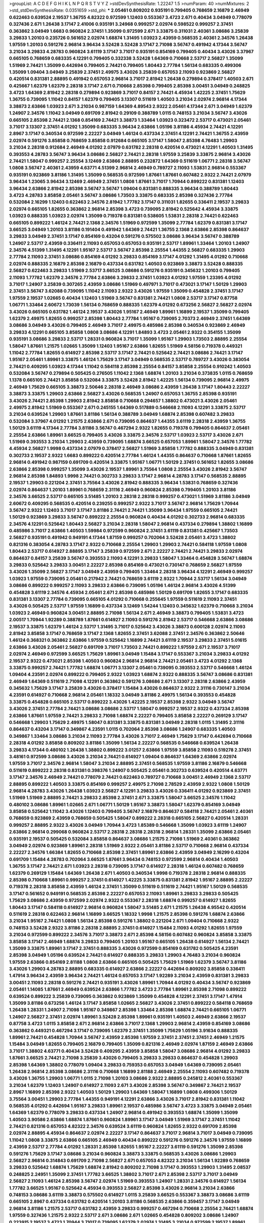 >groupList:
A C D E F G H I K L
N P Q R S T V Y Z 
>stdDevSynthesisRate:
1.22247 1.5 
>numParam:
40
>numMixtures:
2
>std_stdDevSynthesisRate:
0.0351659
>std_phi:
***
2.05461 0.809202 0.935191 0.799405 0.768659 2.16879 2.46949 0.622463 0.639524 2.19537
1.36755 4.82322 0.972599 1.12403 0.553367 3.4723 2.671 0.40434 3.04949 0.778079
0.327436 2.671 1.26438 3.17147 2.41006 0.935191 3.24968 0.999257 2.02974 0.598522
0.999257 2.37451 0.363862 3.04949 1.6683 0.960824 2.37451 1.35099 0.972599 2.671
3.33875 0.311031 2.40361 3.08686 3.25839 3.29833 1.20103 0.235726 0.561652 2.02974
1.68874 1.31495 1.03923 2.43959 0.568535 2.40361 2.34576 1.26438 1.97559 1.20103
0.591276 2.96814 3.96434 3.52428 3.52428 3.17147 2.71098 3.56747 0.491942 4.17344
3.56747 3.21034 3.29833 4.28783 0.960824 3.61119 3.17147 3.71017 0.935191 0.854169
0.799405 0.40434 3.43026 3.37967 0.665105 0.768659 0.683335 4.12291 0.799405 0.332338
3.52428 1.64369 0.710668 2.53717 2.56827 1.35099 1.51969 2.74421 1.35099 0.442694
0.799405 2.74421 0.799405 1.80443 2.77784 1.56134 0.683335 0.499306 1.35099 1.09404
3.04949 3.25839 2.37451 2.49975 3.43026 3.25839 0.657053 2.11093 0.923869 2.56827
0.420514 0.831381 2.88895 0.491942 0.657053 2.96814 3.71017 2.81942 1.26438 0.279894
0.378417 1.40503 2.671 0.425667 1.62379 1.62379 2.28318 3.17147 2.671 0.710668
2.85398 0.799405 2.85398 3.00451 3.04949 0.248825 3.4723 1.64369 2.81942 2.28318
0.279894 0.923869 3.71017 0.84157 2.74421 4.45934 1.42225 2.37451 1.75629 1.36755
0.739095 1.11042 0.84157 1.62379 0.799405 3.13307 0.511619 1.40503 3.21034 2.02974
2.96814 4.17344 3.38873 2.63866 1.03923 2.671 3.21034 0.987159 1.64369 4.89543
2.9322 2.05461 4.17344 2.671 3.04949 1.62379 1.24907 2.34576 1.11042 3.04949
0.691709 2.81942 0.29109 0.388789 1.0115 0.748153 3.21034 3.56747 3.43026 0.665105
2.85398 2.74421 2.1368 0.854169 2.74421 3.38873 1.33464 1.03923 0.323472 2.53717
0.473021 2.05461 3.71017 3.13307 2.37451 4.01292 1.35099 0.683335 3.96434 2.63866
1.05196 3.81186 4.45934 2.74421 4.12291 2.8967 3.17147 0.340534 0.972599 2.22227
3.04949 1.46124 0.437334 2.37451 4.12291 2.74421 1.36755 2.43959 2.02974 0.591276
3.85858 0.768659 3.85858 0.912684 0.665105 3.17147 1.58047 2.85398 4.76483 1.29903
3.21034 2.28318 0.912684 2.46949 4.01292 2.07979 0.631782 2.28318 0.420514 0.473021
4.12291 1.40503 1.31495 0.393553 4.28783 3.56747 3.96434 3.08686 2.56827 2.74421
2.28318 1.97559 3.25839 3.33875 2.96814 3.43026 2.74421 1.58047 0.999257 2.25554
3.12469 2.63866 2.88895 0.232872 1.64369 0.511619 1.06771 2.28318 3.56747 1.0808
3.56747 2.40361 2.43959 4.63771 4.51399 2.96814 2.46949 0.789727 2.11093 1.53831
2.96814 0.553367 0.935191 0.923869 3.81186 1.31495 1.35099 0.568535 0.972599 1.87661
1.87661 0.607482 2.9322 2.74421 2.07979 3.96434 1.23065 3.96434 3.12469 2.46949
2.37451 1.0808 1.87661 3.71017 1.70944 0.899222 0.831381 1.12403 3.96434 2.63866
2.81942 2.85398 3.56747 3.56747 1.09404 0.831381 0.888335 3.96434 0.388789 1.80443
3.4723 4.28783 3.85858 2.05461 3.56747 3.08686 1.73503 3.33875 0.683335 2.85398
0.327436 2.77784 0.532084 2.16299 1.12403 0.622463 2.34576 2.81942 1.77782 3.17147
0.311031 1.82655 0.336411 2.19537 3.29833 2.02974 0.665105 1.82655 0.363862 2.96814
2.85398 3.4723 0.739095 2.81942 0.525642 4.45934 3.33875 1.03923 0.888335 1.03923
2.02974 1.35099 0.719378 0.831381 0.538605 1.53831 2.28318 2.74421 0.622463 0.665105
0.899222 1.46124 2.74421 2.1368 2.34576 1.51969 0.972599 1.35099 2.77784 1.62379
0.831381 3.17147 3.66525 3.04949 1.20103 3.81186 0.191404 0.491942 1.64369 2.74421
1.36755 2.1368 2.63866 2.85398 0.864637 3.29833 3.04949 2.37451 3.17147 0.854169
0.43204 0.591276 0.575502 3.08686 3.96434 3.56747 0.388789 1.24907 2.53717 2.43959
0.336411 2.11093 0.657053 0.657053 0.935191 2.53717 1.89961 1.33464 1.20103 1.24907
2.34576 4.51399 1.31495 4.12291 1.95167 2.53717 3.56747 2.85398 2.25554 1.44355
2.56827 0.683335 1.29903 2.77784 2.11093 2.37451 3.08686 0.854169 4.01292 3.29833
0.854169 3.17147 4.01292 1.31495 4.01292 0.710668 2.02974 0.888335 2.16879 2.85398
2.16879 0.437334 0.631782 1.40503 0.923869 3.38873 3.52428 0.888335 2.56827 0.622463
3.29833 1.51969 2.53717 3.66525 3.08686 0.591276 0.935191 0.345632 1.20103 0.799405
2.11093 1.77782 1.62379 2.34576 2.77784 2.63866 3.29833 2.37451 1.03923 4.01292
1.97559 1.23395 4.01292 3.71017 1.24907 3.25839 0.307265 2.43959 3.08686 1.51969
0.497971 3.71017 0.473021 3.17147 1.50129 1.29903 2.37451 3.56747 3.62088 0.739095
1.11042 2.11093 2.9322 3.43026 1.97559 1.35099 0.454828 2.37451 3.17147 1.97559
2.19537 1.02665 0.40434 1.12403 1.51969 3.56747 0.831381 2.74421 1.0808 2.53717
3.17147 0.87758 1.06771 1.33464 2.60672 1.73039 1.56134 0.768659 0.888335 1.62379
4.01292 0.673256 2.56827 2.56827 2.02974 3.43026 0.665105 0.631782 1.46124 2.19537
3.43026 1.95167 2.46949 1.89961 1.16899 2.19537 1.35099 0.799405 1.62379 2.49975
1.82655 0.999257 2.85398 1.80443 2.77784 1.95167 0.739095 2.70373 2.46949 2.37451
1.64369 3.08686 3.04949 3.43026 0.799405 2.46949 3.71017 2.49975 0.485986 2.85398
0.340534 0.923869 2.46949 3.29833 4.12291 0.665105 3.85858 1.0808 3.08686 4.12291
1.84893 3.4723 2.05461 2.9322 0.354155 1.35099 0.935191 3.08686 3.29833 2.53717
1.28331 0.960824 3.71017 1.35099 1.95167 1.29903 1.73503 2.88895 2.25554 1.58047
1.87661 1.21575 1.02665 1.35099 1.12403 1.95167 2.63866 1.82655 1.51969 4.58156
0.719378 0.449321 1.11042 2.77784 1.82655 0.614927 2.85398 2.53717 3.17147 2.74421
0.525642 2.74421 3.08686 2.74421 3.17147 1.95167 2.05461 1.89961 3.33875 1.46124
1.75629 3.17147 3.04949 0.568535 2.53717 0.789727 3.43026 0.383054 2.74421 0.409295
1.03923 4.17344 1.11042 0.584118 2.85398 2.25554 0.84157 3.85858 2.25554 0.910242
1.40503 0.532084 3.56747 0.279894 0.505425 0.276505 1.11042 2.1368 1.68874 1.20103
3.21034 0.373835 1.0115 0.768659 1.1378 0.665105 2.74421 3.85858 0.532084 3.33875
3.52428 2.81942 1.42225 1.56134 0.739095 2.96814 2.49975 2.46949 1.75629 0.665105
3.38873 2.50646 2.28318 2.46949 3.08686 2.43959 1.26438 3.17147 1.80443 2.22227
3.38873 3.33875 1.29903 2.63866 2.56827 3.43026 0.568535 1.24907 0.657053 1.36755
2.85398 0.935191 3.43026 2.74421 2.85398 1.29903 2.81942 3.85858 0.710668 0.294657
1.38802 0.473021 3.43026 2.05461 2.49975 2.81942 1.51969 0.553367 2.671 0.245155
1.64369 0.517889 0.546668 2.11093 4.12291 3.33875 2.53717 3.21034 0.639524 1.29903
1.87661 3.81186 1.56134 0.388789 3.04949 1.68874 2.85398 0.607482 3.29833 0.532084
3.37967 4.01292 1.21575 2.63866 2.671 0.739095 0.864637 1.44355 3.61119 2.28318
2.43959 1.36755 1.50129 3.61119 4.17344 2.77784 3.81186 3.56747 0.467294 2.9322
1.82655 0.719378 0.799405 0.864637 2.05461 2.25554 2.63866 1.89961 3.66525 0.799405
3.43026 3.33875 2.34576 2.53717 1.03923 2.53717 3.43026 2.671 1.51969 0.393553
3.21034 1.29903 2.43959 0.739095 1.68874 3.66525 0.657053 1.89961 1.58047 2.34576
1.77782 4.45934 2.56827 1.9998 0.437334 2.07979 0.378417 2.56827 1.51969 3.85858
1.77782 0.888335 3.04949 0.831381 0.302733 2.19537 2.9322 1.6683 0.899222 0.420514
2.77784 1.46124 1.44355 0.864637 0.710668 1.87661 1.82655 2.96814 0.491942 0.987159
0.691709 0.420514 3.33875 1.95167 1.06771 1.50129 2.37451 0.561652 1.82655 3.08686
2.63866 2.85398 0.999257 1.35099 3.43026 2.19537 1.89961 3.75564 1.0808 2.25554
3.43026 2.81942 3.56747 2.96814 2.85398 1.84893 1.9998 2.74421 0.302733 3.29833
3.17147 2.96814 4.28783 3.17147 0.568535 2.88895 2.19537 1.29903 0.221204 2.37451
3.75564 3.43026 2.81942 0.888335 3.96434 1.53831 0.768659 0.327436 2.02974 0.864637
1.20103 1.89961 0.768659 2.31116 2.46949 0.960824 2.85398 0.799405 1.20103 3.81186
2.34576 3.66525 2.53717 0.665105 3.51485 1.20103 2.28318 2.28318 0.999257 0.473021
1.51969 3.81186 3.04949 2.60672 0.409295 0.568535 0.420514 0.239255 0.999257 2.9322
3.71017 3.56747 2.96814 1.75629 1.70944 3.56747 2.9322 1.12403 3.71017 3.17147
3.81186 2.74421 2.74421 1.35099 3.96434 1.97559 0.665105 2.74421 1.50129 0.923869
3.29833 3.56747 0.899222 2.25554 0.960824 0.40434 4.01292 0.302733 2.96814 0.683335
2.34576 4.12291 0.525642 1.80443 2.56827 3.21034 2.28318 1.58047 2.96814 0.437334
0.279894 1.38802 1.16899 0.485986 3.71017 2.63866 1.40503 1.59984 0.972599 0.960824
2.37451 3.61119 0.831381 0.425667 1.73503 2.56827 0.935191 0.491942 0.949191 4.17344
1.87159 0.999257 0.702064 3.52428 2.05461 3.4723 1.38802 0.821316 0.383054 4.28783
3.17147 2.9322 0.710668 2.25554 1.29903 1.29903 2.74421 0.584118 1.97559 1.0808
1.80443 2.53717 0.614927 2.88895 3.17147 3.25839 0.972599 2.671 2.22227 2.74421
2.74421 3.29833 2.02974 0.864637 0.84157 3.25839 3.56747 0.393553 2.11093 4.12291
3.29833 1.58047 1.33464 0.454828 3.56747 1.68874 3.29833 0.525642 3.29833 3.00451
2.22227 2.85398 0.854169 0.473021 0.730147 0.768659 2.56827 1.97559 3.43026 1.35099
2.56827 3.17147 3.04949 2.43959 0.799405 1.33464 2.28318 3.96434 4.12291 2.46949
0.999257 1.03923 1.97559 0.739095 2.05461 0.217942 2.74421 0.768659 3.61119 2.9322
1.70944 2.53717 1.56134 3.04949 3.08686 0.899222 0.999257 2.11093 3.29833 2.63866
0.739095 1.05196 1.46124 2.96814 3.43026 4.51399 0.454828 3.61119 2.34576 4.45934
2.05461 2.671 2.85398 0.485986 1.50129 0.691709 1.82655 3.17147 0.683335 0.831381
3.13307 2.77784 0.739095 0.665105 4.01292 0.710668 0.255645 1.97559 0.511619 2.11093
2.37451 3.43026 0.505425 2.53717 1.97559 1.16899 0.437334 3.12469 1.54244 1.12403
0.345632 1.62379 0.710668 3.21034 1.03923 2.46949 0.960824 3.00451 2.88895 2.71098
1.56134 2.671 2.46949 3.38873 0.799405 1.53831 3.4723 2.00517 1.70944 1.92289
0.388789 1.87661 0.614927 2.11093 0.591276 2.81942 2.53717 0.546668 2.63866 3.08686
2.19537 3.33875 1.62379 1.46124 2.53717 1.31495 3.71017 0.525642 3.43026 3.38873
0.600128 2.02974 2.11093 2.81942 3.85858 3.17147 0.768659 3.17147 2.1368 1.82655
2.37451 3.62088 2.37451 2.34576 0.363862 2.50646 1.46124 0.368321 0.363862 2.63866
1.97559 0.525642 1.16899 2.74421 3.61119 2.19537 3.29833 2.37451 5.01615 2.63866
3.43026 2.05461 2.56827 0.691709 3.71017 1.73503 2.74421 0.899222 1.97559 2.671
2.19537 3.71017 2.02974 2.46949 0.972599 3.66525 1.75629 1.89961 3.04949 1.15484
3.17147 0.553367 3.21034 3.29833 4.01292 2.19537 2.9322 0.473021 2.85398 1.40503
0.960824 2.96814 2.96814 2.74421 2.05461 3.4723 4.01292 2.1368 3.33875 0.999257
2.74421 1.77782 1.68874 1.06771 3.13307 2.05461 0.739095 0.393553 2.53717 0.546668
1.46124 1.09404 4.23591 2.02974 0.899222 0.799405 2.9322 1.03923 1.68874 2.9322
0.888335 3.56747 3.08686 0.831381 2.46949 1.64369 0.511619 2.71098 4.12291 0.363862
0.591276 3.08686 2.671 3.13307 2.28318 2.63866 2.43959 0.345632 1.75629 3.17147
3.25839 3.43026 0.378417 1.15484 3.43026 0.864637 2.9322 2.31116 0.730147 3.21034
4.23591 0.614927 0.710668 2.96814 2.05461 1.18332 3.04949 3.81186 2.49975 1.56134
0.393553 0.454828 3.33875 0.454828 0.665105 2.53717 0.899222 3.43026 1.42225 2.19537
2.85398 2.9322 3.04949 3.56747 3.43026 2.37451 2.77784 2.74421 3.08686 3.08686
2.53717 1.58047 0.999257 2.19537 2.9322 0.437334 2.85398 2.63866 1.87661 1.97559
2.74421 3.29833 2.71098 1.68874 2.22227 0.799405 3.85858 2.22227 0.269129 3.17147
0.546668 1.29903 1.75629 2.49975 1.58047 0.831381 3.33875 0.831381 3.04949 2.28318
1.0115 1.31495 2.31116 0.864637 0.43204 3.17147 0.349867 4.23591 1.0115 0.702064
2.85398 3.08686 1.24907 0.683335 1.40503 0.349867 1.33464 3.08686 3.21034 2.11093
2.77784 3.43026 3.71017 2.46949 1.75629 3.17147 0.442694 0.710668 2.28318 4.01292
3.85858 0.809202 3.81186 1.35099 1.56134 2.22227 0.568535 0.546668 0.639524 1.26438
3.29833 4.17344 0.480102 1.26438 1.38802 0.899222 3.01257 2.63866 1.97559 3.85858
2.11093 0.519278 2.37451 3.48161 0.972599 3.08686 3.43026 3.21034 2.74421 0.614927
1.09404 0.864637 1.64369 2.63866 2.02974 1.97559 3.71017 2.34576 2.96814 1.58047
3.21034 2.88895 2.37451 0.568535 1.97559 3.81186 2.16879 0.546668 0.511619 0.899222
2.28318 0.831381 0.398376 1.24907 0.505425 2.05461 0.302733 0.639524 0.420514 4.63771
3.17147 2.34576 2.46949 2.74421 0.778079 2.74421 0.622463 0.789727 0.710668 3.00451
2.46949 2.1368 2.53717 2.88895 0.899222 1.40503 3.33875 0.854169 0.999257 2.49975
2.71098 2.78529 2.43959 2.9322 1.0808 1.50129 2.96814 4.28783 3.43026 1.26438
1.03923 2.56827 4.12291 3.29833 3.43026 0.336411 4.01292 0.923869 2.37451 1.51969
1.51969 2.88895 2.74421 3.29833 2.85398 2.37451 2.671 3.33875 1.58047 3.66525
2.34576 1.11042 0.480102 3.08686 1.89961 1.02665 2.671 1.06771 1.50129 1.95167
3.38873 1.58047 1.62379 0.854169 3.04949 3.85858 0.525642 1.11042 3.43026 1.12403
0.799405 3.56747 2.16879 0.864637 0.584118 2.74421 2.05461 2.40361 0.768659 0.923869
2.43959 0.768659 0.505425 1.58047 0.899222 2.28318 0.665105 2.56827 0.420514 1.28331
0.999257 2.88895 2.9322 3.43026 3.04949 1.70944 3.4723 1.85389 0.546668 1.35099
1.03923 3.61119 1.24907 2.63866 2.96814 0.299068 0.960824 2.53717 2.28318 2.28318
2.28318 2.96814 1.28331 1.35099 2.63866 2.05461 0.935191 2.19537 0.505425 0.532084
3.85858 0.864637 3.08686 1.21575 2.71098 1.51969 2.40361 0.363862 3.04949 2.02974
0.923869 1.89961 2.28318 1.51969 2.9322 2.05461 3.81186 2.53717 0.710668 2.96814
0.437334 2.22227 2.34576 1.66384 1.82655 0.710668 2.85398 2.37451 1.89961 2.63866
2.43959 3.04949 2.16299 0.43204 0.691709 1.15484 4.28783 0.702064 3.66525 1.87661
3.96434 0.748153 0.972599 2.96814 0.40434 1.40503 1.36755 3.17147 2.74421 2.671
1.03923 2.28318 0.739095 3.17147 0.614927 2.28318 1.46124 0.607482 0.768659 1.62379
0.269129 1.15484 1.64369 1.26438 2.671 1.40503 0.340534 1.9998 0.719378 2.28318
2.96814 0.888335 2.85398 0.710668 1.89961 0.999257 2.37451 0.614927 1.42225 3.33875
0.831381 2.81942 1.95167 2.88895 2.22227 0.719378 2.28318 3.85858 2.43959 1.46124
2.37451 1.35099 0.511619 0.511619 2.74421 1.95167 1.50129 0.568535 3.17147 0.561652
0.949191 0.568535 2.85398 2.22227 0.657053 2.11093 1.89961 3.29833 3.29833 0.505425
1.75629 3.08686 2.43959 0.972599 2.02974 2.9322 0.553367 2.28318 1.68874 0.999257
0.614927 1.82655 1.80443 3.17147 0.584118 0.614927 2.96814 0.960824 1.58047 3.51485
2.671 1.21575 1.26438 4.95542 0.420514 0.511619 2.28318 0.622463 2.96814 1.16899
3.66525 1.18332 1.9998 1.21575 2.85398 0.591276 1.68874 2.63866 3.21034 1.95167
2.74421 1.0808 1.56134 2.85398 0.591276 1.38802 0.221204 2.671 1.09404 0.710668
2.9322 0.748153 3.52428 2.9322 3.81186 2.28318 2.88895 2.37451 0.614927 1.15484
2.11093 4.01292 1.82655 1.97559 3.21034 0.972599 0.899222 2.34576 3.71017 3.38873
2.671 2.85398 4.58156 0.607482 0.960824 3.85858 3.33875 3.85858 3.17147 2.46949
1.68874 3.29833 0.799405 1.20103 1.95167 0.665105 1.26438 0.614927 1.56134 2.74421
1.35099 3.33875 1.89961 3.17147 2.37451 0.888335 3.43026 0.972599 0.854169 0.631782
0.505425 4.23591 2.85398 3.04949 1.05196 0.639524 2.74421 0.614927 0.888335 3.29833
1.29903 4.76483 3.21034 0.960824 1.97559 2.63866 0.854169 2.81188 1.0808 2.63866
0.665105 0.505425 1.75629 1.51969 1.62379 3.56747 3.81186 3.43026 1.29903 4.28783
2.88895 0.683335 0.614927 2.63866 2.22227 0.442694 0.809202 3.85858 0.336411 1.47914
3.96434 2.43959 3.96434 2.74421 1.46124 0.657053 3.17147 1.92289 3.21034 2.43959
0.831381 3.29833 3.00451 2.11093 2.28318 0.591276 2.74421 0.935191 3.43026 1.89961
1.70944 4.01292 0.40434 3.56747 0.923869 2.05461 1.14085 1.87661 2.46949 0.639524
2.63866 1.77782 3.4723 2.77784 1.89961 2.85398 2.71098 0.899222 0.639524 0.899222
3.25839 0.739095 0.363862 0.923869 1.35099 0.454828 4.12291 2.37451 3.17147 1.47914
1.35099 3.81186 0.673256 1.46124 3.17147 3.85858 1.02665 2.56827 3.43026 2.37451
0.899222 0.584118 0.768659 1.26438 1.28331 1.24907 2.71098 1.95167 0.349867 2.85398
1.33464 2.85398 1.68874 2.74421 0.665105 1.06771 1.24907 2.56827 2.37451 2.02974
1.89961 3.52428 2.85398 1.89961 0.935191 1.40503 2.46949 2.63866 2.19537 0.87758
3.4723 1.0115 3.85858 2.671 2.96814 2.63866 3.71017 2.1368 1.29903 2.96814
2.43959 0.854169 3.08686 0.363862 0.449321 0.467294 3.17147 0.739095 1.62379 2.37451
1.35099 1.75629 1.05196 3.91634 0.888335 1.89961 2.74421 0.454828 1.70944 3.56747
2.43959 2.85398 1.97559 2.37451 2.37451 2.37451 2.46949 1.21575 1.15484 3.04949
1.82655 0.799405 2.16879 0.799405 1.35099 0.821316 2.46949 2.02974 1.87159 2.46949
2.63866 3.71017 1.38802 4.63771 0.40434 3.52428 0.409295 2.43959 3.85858 1.58047
3.08686 2.96814 4.01292 3.29833 1.87661 3.66525 2.74421 2.71098 3.25839 3.43026
0.799405 3.29833 3.29833 0.864637 0.454828 1.29903 2.85398 1.64369 1.38802 0.778079
1.09404 3.29833 0.759353 0.657053 3.04949 1.64369 0.739095 2.05461 1.26438 2.96814
2.85398 3.08686 2.31116 0.710668 1.16899 2.81188 2.46949 2.25554 2.11093 0.607482
0.719378 3.43026 1.36755 1.29903 1.06771 1.0115 2.71098 1.20103 3.08686 2.9322
2.88895 0.245812 2.40361 0.553367 3.21034 1.62379 1.12403 1.24907 0.614927 2.11093
2.671 3.43026 2.85398 3.56747 0.349867 2.74421 2.19537 2.8967 1.16899 2.85398
2.9322 1.40503 1.50129 1.29903 1.64369 1.58047 1.16899 1.0808 0.499306 1.50129
3.75564 3.00451 1.29903 2.77784 1.44355 0.949191 4.12291 2.63866 3.43026 3.71017
2.81942 0.831381 1.11042 0.568535 4.01292 0.442694 1.95167 3.29833 1.89961 2.19537
0.485986 3.56747 3.4723 3.33875 3.04949 2.05461 1.64369 1.62379 0.778079 3.29833
0.437334 1.24907 2.96814 0.491942 0.393553 1.68874 1.35099 1.35099 1.40503 3.90586
2.63866 1.68874 1.87661 0.960824 1.89961 3.17147 3.04949 1.51969 3.17147 2.37451
1.11042 2.74421 0.821316 0.657053 4.82322 2.34576 0.639524 3.61119 0.960824 1.82655
2.9322 0.691709 2.85398 2.02974 2.88895 4.45934 0.864637 2.02974 2.22227 3.17147
0.864637 3.71017 2.96814 3.71017 3.04949 0.739095 1.11042 1.0808 3.33875 2.63866
0.665105 2.46949 0.40434 0.899222 0.591276 0.591276 2.34576 1.97559 1.16899 2.43959
2.53717 2.77784 4.01292 1.28331 2.85398 1.82655 1.95167 2.22227 3.61119 0.591276
1.35099 2.85398 0.591276 1.75629 3.17147 3.08686 3.21034 0.960824 3.38873 3.33875
0.568535 3.43026 3.08686 1.29903 2.56827 2.96814 0.314843 0.691709 2.71098 2.56827
2.671 0.657053 4.82322 3.21034 1.56134 1.92289 0.768659 3.29833 0.525642 1.68874
1.75629 1.68874 2.81942 0.809202 2.71098 3.17147 0.393553 1.29903 1.31495 2.08537
0.248825 2.24951 1.35099 2.37451 1.77782 3.66525 1.38802 3.71017 2.671 2.85398
2.53717 3.71017 3.04949 2.56827 2.11093 1.46124 2.85398 3.56747 2.02974 1.51969
0.393553 1.24907 1.28331 2.34576 0.614927 1.56134 1.77782 3.66525 1.95167 0.525642
4.45934 0.393553 2.56827 2.85398 3.43026 2.96814 3.21034 2.63866 0.748153 3.08686
3.61119 3.38873 0.575502 0.614927 1.0115 3.25839 3.66525 0.553367 3.38873 3.08686
3.61119 0.665105 2.8967 0.437334 0.631782 0.420514 1.20103 3.81186 0.568535 2.63866
0.359457 3.17147 3.04949 2.96814 3.81186 1.21575 2.53717 0.631782 2.43959 3.29833
0.999257 0.467294 0.710668 2.25554 2.74421 1.68874 1.97559 0.327436 1.21575 2.9322
2.53717 2.671 3.08686 2.671 1.02665 0.454828 0.809202 3.08686 1.24907 0.223915
2.19537 3.4723 1.70944 3.71017 0.739095 1.62379 2.02974 1.31495 3.21034 0.972599
2.19537 1.89961 0.999257 1.35099 3.43026 1.36755 0.568535 2.74421 3.38873 0.575502
3.08686 0.739095 2.1368 0.923869 1.35099 1.20103 2.11093 0.409295 1.15484 0.683335
1.68874 2.11093 2.19537 2.28318 2.85398 0.294657 0.768659 1.12403 3.85858 4.34037
0.639524 2.85398 1.62379 3.04949 0.327436 1.33464 1.92804 2.19537 1.56134 2.88895
2.53717 2.34576 1.29903 0.388789 0.700186 0.340534 2.63866 1.24907 1.26438 0.631782
0.768659 2.74421 0.960824 0.831381 3.85858 3.33875 2.85398 2.53717 3.56747 3.08686
2.05461 1.68874 2.63866 3.17147 0.854169 0.591276 2.85398 0.258778 1.0808 2.74421
4.12291 2.43959 2.43959 2.11093 0.888335 3.52428 0.517889 3.43026 2.74421 0.809202
2.9322 3.33875 3.43026 2.74421 0.460402 0.467294 3.08686 1.0808 1.58047 0.568535
2.53717 1.40503 1.50129 2.74421 2.96814 1.84893 0.831381 2.46949 3.21034 1.0808
2.9322 2.77784 3.43026 0.614927 3.33875 2.28318 0.899222 2.46949 3.52428 4.01292
2.74421 0.554852 2.53717 2.96814 2.671 2.43959 2.63866 3.17147 1.50129 2.9322
2.53717 2.08537 2.85398 3.66525 0.525642 3.38873 2.53717 3.38873 2.81942 0.584118
3.56747 3.81186 0.683335 2.74421 2.02974 2.96814 0.799405 3.17147 1.24907 3.12469
2.74421 0.739095 1.89961 0.923869 0.409295 2.28318 0.341447 0.673256 1.50129 3.52428
0.561652 1.20103 0.831381 2.1368 1.29903 1.97559 3.71017 0.748153 2.96814 2.37451
3.43026 1.40503 1.56134 4.28783 1.06771 0.999257 1.29903 1.75629 2.63866 0.665105
1.75629 2.85398 1.89961 3.04949 0.311031 1.95167 2.63866 0.311031 2.34576 2.37451
2.05461 2.9322 2.1368 1.0115 2.37451 0.999257 2.43959 2.81942 2.49975 1.51969
2.85398 3.08686 0.607482 1.0808 3.04949 2.1368 3.43026 2.81942 1.26438 2.00517
1.15484 3.33875 0.748153 0.831381 1.0808 1.97559 2.71098 1.50129 1.87661 3.85858
3.66525 3.29833 2.19537 0.665105 2.19537 1.51969 0.960824 0.864637 2.43959 3.17147
1.12403 2.96814 0.568535 1.0808 2.46949 1.46124 1.05196 2.28318 3.21034 1.95167
3.37967 1.51969 0.340534 2.96814 1.50129 0.809202 2.77784 0.910242 2.63866 0.393553
1.75629 3.29833 0.768659 0.373835 0.525642 2.74421 0.854169 1.89961 1.21575 1.36755
3.56747 1.68874 1.75629 3.00451 4.12291 3.4723 1.89961 2.28318 0.43204 0.739095
3.71017 3.43026 1.46124 3.85858 1.75629 2.56827 0.657053 0.888335 3.52428 0.748153
4.58156 0.789727 2.28318 3.71017 2.96814 3.04949 0.719378 0.631782 3.08686 3.21034
1.36755 0.960824 2.31116 2.81942 3.43026 1.20103 0.425667 1.03923 2.28318 3.61119
0.683335 0.639524 2.28318 3.29833 2.25554 2.63866 0.591276 2.74421 1.77782 2.46949
1.68874 3.66525 1.46124 4.63771 2.63866 3.75564 1.35099 3.43026 0.287566 0.491942
3.56747 1.95167 1.11042 1.92289 1.24907 0.789727 4.95542 1.29903 1.51969 1.89961
3.85858 1.58047 2.46949 1.12403 3.43026 1.28331 3.29833 0.665105 1.0808 3.38873
0.532084 3.04949 0.40434 2.671 1.15484 2.1368 1.58047 3.33875 0.546668 1.15484
2.34576 1.62379 1.62379 0.575502 4.63771 0.467294 3.85858 2.74421 4.01292 0.691709
3.56747 4.01292 0.568535 0.639524 0.768659 3.04949 2.74421 1.05196 3.71017 0.87758
2.671 1.16899 2.63866 3.43026 3.43026 0.683335 1.97559 0.584118 0.691709 0.799405
2.05461 4.0621 2.37451 3.38873 2.19537 1.92289 2.71098 0.854169 3.08686 0.923869
0.960824 0.759353 0.349867 3.81186 0.759353 3.56747 1.46124 1.12403 0.454828 0.437334
1.29903 0.759353 2.05461 0.40434 1.12403 0.999257 2.63866 0.327436 1.97559 0.614927
0.935191 4.34037 5.01615 4.28783 0.657053 0.739095 0.759353 0.960824 2.53717 3.52428
3.04949 0.525642 0.665105 2.40361 1.70944 3.17147 0.505425 2.74421 1.31495 3.29833
3.52428 1.21575 1.59984 1.56134 0.449321 1.68874 2.74421 2.43959 2.96814 0.759353
0.821316 1.68874 2.85398 1.82655 0.789727 1.16899 2.74421 4.23591 0.345632 0.314843
0.789727 0.778079 2.56827 0.532084 0.485986 0.789727 3.71017 2.9322 0.710668 1.87661
0.778079 2.28318 0.287566 0.960824 2.02974 1.42225 1.51969 2.74421 1.46124 2.77784
1.97559 0.821316 4.17344 3.17147 1.51969 1.84893 0.437334 3.17147 0.799405 0.454828
0.923869 0.388789 3.43026 3.29833 0.314843 2.43959 2.9322 0.799405 3.43026 0.665105
1.29903 3.08686 1.06771 1.89961 2.1368 1.42225 1.03923 3.17147 1.23065 0.420514
0.665105 3.00451 3.17147 0.809202 0.999257 3.21034 2.63866 1.73503 2.96814 0.987159
1.84893 1.64369 2.85398 2.02974 0.460402 3.56747 3.56747 0.359457 2.59974 1.97559
3.43026 2.74421 3.56747 0.999257 2.671 2.28318 1.20103 2.46949 2.46949 1.21575
2.28318 3.08686 0.393553 3.08686 3.56747 3.00451 2.19537 2.53717 4.01292 2.11093
2.96814 3.17147 1.89961 0.302733 2.77784 1.89961 3.38873 2.16879 3.56747 0.505425
0.719378 2.85398 1.20103 0.888335 0.425667 3.43026 2.85398 1.0115 1.87661 1.03923
1.35099 3.85858 4.01292 0.336411 0.768659 4.45934 1.24907 3.08686 1.60413 3.25839
0.639524 5.86819 4.12291 3.85858 2.71098 1.02665 1.31495 2.05461 2.63866 0.683335
2.671 2.43959 3.61119 2.1368 3.4723 3.66525 2.77784 2.19537 3.04949 0.631782
3.21034 0.984518 0.84157 0.415423 3.4723 3.33875 3.81186 3.29833 2.671 2.16879
2.9322 3.17147 2.81942 4.34037 1.18332 0.532084 4.12291 1.11042 1.64369 3.08686
2.02974 2.19537 1.97559 2.11093 2.671 1.16899 0.831381 3.56747 0.568535 0.437334
2.53717 1.35099 1.40503 2.53717 1.12403 1.16899 0.639524 2.85398 3.4723 2.9322
0.525642 1.20103 2.88895 2.74421 3.17147 2.02974 1.0808 2.85398 2.74421 0.614927
3.08686 1.75629 0.568535 2.671 1.87661 0.505425 2.19537 1.58047 1.89961 1.03923
1.68874 0.568535 0.614927 4.01292 3.43026 0.505425 3.08686 2.85398 1.87661 2.31116
3.08686 2.63866 1.97559 0.478818 2.43959 0.631782 3.33875 0.665105 0.591276 2.34576
2.74421 0.568535 0.683335 3.08686 2.19537 0.525642 3.43026 2.96814 1.28331 1.20103
1.42225 2.85398 0.999257 0.631782 3.17147 2.56827 1.62379 1.82655 0.759353 0.960824
0.311031 1.46124 1.68874 2.37451 0.923869 2.77784 3.21034 1.24907 3.04949 4.28783
0.739095 1.40503 3.56747 2.63866 2.77784 2.16879 1.62379 0.768659 0.673256 3.21034
2.25554 0.899222 2.28318 2.25554 1.03923 3.66525 3.24968 2.11093 2.56827 3.08686
1.26438 1.26438 0.349867 2.85398 0.591276 3.71017 1.58047 2.63866 2.56827 2.9322
1.21575 2.63866 1.29903 2.63866 2.74421 3.08686 3.75564 3.85858 0.454828 3.00451
1.03923 0.525642 3.56747 2.74421 0.683335 0.710668 4.28783 2.74421 3.56747 0.491942
3.4723 0.561652 0.739095 3.71017 1.87661 2.9322 3.43026 2.02974 2.11093 1.89961
2.56827 0.831381 1.75629 2.85398 0.899222 3.04949 0.248825 2.96814 1.82655 0.683335
2.63866 0.561652 2.63866 1.77782 1.89961 3.17147 3.56747 0.491942 2.96814 1.21575
1.02665 2.81942 0.739095 3.4723 0.799405 3.4723 2.37451 1.03923 1.03923 2.19537
1.62379 2.85398 0.84157 0.349867 1.64369 1.51969 0.473021 0.491942 1.26438 3.08686
1.97559 3.43026 0.327436 2.85398 0.409295 3.29833 2.28318 2.34576 0.912684 4.17344
2.74421 1.77782 0.768659 2.70373 0.230052 3.04949 3.17147 0.739095 2.19537 1.29903
2.85398 1.95167 2.43959 3.81186 0.591276 2.74421 2.77784 1.6683 2.19537 0.972599
2.671 0.799405 1.21575 1.75629 0.388789 2.1368 0.505425 2.43959 1.42225 0.299068
3.38873 2.71098 0.683335 0.631782 1.11042 2.9322 2.63866 1.23395 0.467294 3.08686
0.739095 2.85398 0.607482 2.37451 0.314843 1.29903 2.02974 0.710668 2.22227 4.45934
3.29833 1.38802 4.40535 3.08686 2.46949 1.64369 1.35099 2.71098 3.08686 3.29833
3.04949 2.37451 1.35099 0.683335 1.75629 0.561652 2.53717 1.97559 0.437334 4.58156
2.43959 2.85398 2.53717 1.21575 1.24907 3.21034 1.11042 0.40434 0.420514 0.437334
0.553367 2.96814 2.9322 0.809202 3.29833 3.66525 0.631782 1.92289 2.19537 1.9998
1.06771 3.38873 2.56827 0.546668 2.671 3.17147 2.11093 0.525642 3.04949 1.11042
3.52428 2.74421 0.29109 2.96814 3.43026 3.33875 3.17147 2.46949 0.657053 0.473021
4.12291 1.0808 1.02665 2.43959 3.66525 2.46949 2.56827 3.21034 0.923869 0.607482
3.56747 3.17147 3.56747 0.598522 1.56134 0.437334 1.35099 2.19537 1.46124 2.96814
2.671 0.460402 0.40434 3.61119 2.96814 3.08686 2.96814 1.80443 3.21034 2.1368
1.24907 2.02974 2.85398 3.85858 0.972599 0.607482 3.38873 3.17147 2.50646 1.28331
3.29833 0.972599 0.691709 0.332338 2.56827 1.58047 2.9322 1.50129 2.85398 2.88895
3.56747 0.561652 0.442694 3.81186 2.74421 2.25554 3.04949 3.33875 0.748153 0.323472
2.37451 0.568535 1.18649 0.359457 0.691709 4.01292 3.4723 3.71017 3.56747 0.497971
2.46949 1.23395 0.505425 1.03923 1.40503 1.89961 0.719378 2.31116 1.0115 3.52428
0.584118 0.691709 3.85858 4.76483 3.08686 1.12403 1.15484 1.40503 3.25839 0.454828
3.81186 3.66525 0.369309 2.9322 4.01292 3.85858 2.85398 2.28318 2.74421 2.53717
0.946652 2.19537 1.1378 0.359457 5.01615 2.85398 0.768659 1.29903 0.999257 1.82655
0.40434 3.08686 0.546668 3.33875 2.46949 2.85398 4.01292 1.64369 2.63866 2.53717
3.52428 2.37451 3.21034 2.37451 1.35099 3.29833 1.82655 0.811372 2.02974 1.82655
3.85858 4.17344 3.96434 4.12291 3.66525 0.497971 0.739095 2.11093 0.614927 3.29833
0.739095 1.95167 2.81942 1.68874 3.33875 2.19537 0.888335 2.53717 1.89961 2.08537
0.532084 0.739095 2.34576 2.1368 0.710668 0.614927 1.36755 0.336411 2.43959 2.96814
3.61119 1.26438 1.44355 1.23395 3.08686 0.935191 2.671 0.591276 1.38802 0.323472
2.34576 0.799405 2.63866 3.33875 1.15484 1.44355 4.34037 3.17147 2.28318 2.96814
1.56134 3.04949 1.56134 0.607482 1.02665 0.960824 2.74421 3.21034 0.864637 2.19537
3.04949 3.29833 2.63866 3.61119 2.96814 1.89961 1.21575 1.97559 0.923869 3.43026
3.21034 2.11093 3.61119 0.854169 0.568535 2.85398 1.24907 0.778079 2.88895 2.96814
2.19537 1.15484 3.96434 0.54005 0.691709 0.511619 1.58047 1.21575 2.74421 3.33875
0.614927 0.473021 2.96814 0.799405 2.85398 2.74421 0.378417 2.19537 2.53717 1.62379
1.95167 3.4723 2.56827 1.20103 3.75564 1.89961 3.12469 2.9322 0.799405 2.28318
3.66525 3.08686 2.34576 3.21034 1.38802 2.34576 2.8967 1.95167 1.70944 3.25839
3.04949 3.17147 3.17147 3.04949 2.74421 2.46949 2.43959 2.43959 3.52428 2.9322
2.19537 0.505425 1.06771 2.34576 2.43959 1.20103 1.02665 1.29903 1.16899 1.75629
2.85398 1.20103 0.935191 2.43959 2.77784 1.97559 1.35099 0.912684 2.9322 3.56747
2.19537 2.9322 1.64369 3.61119 4.58156 1.87661 4.12291 0.831381 2.46949 3.00451
0.831381 2.74421 1.0115 2.19537 1.6683 1.80443 2.11093 0.999257 2.71098 1.46124
0.409295 0.201499 0.748153 2.9322 1.12403 2.85398 2.63866 3.29833 2.96814 0.553367
1.73503 4.01292 1.80443 2.22823 0.691709 2.53717 3.33875 3.96434 1.24907 1.97559
0.739095 2.63866 3.08686 0.949191 3.33875 2.96814 3.29833 3.08686 1.56134 1.75629
3.43026 2.34576 3.52428 1.05196 0.675062 4.40535 0.683335 3.62088 2.77784 2.96814
5.35978 0.235726 2.74421 1.82655 0.778079 1.29903 2.53717 1.0808 0.538605 0.649098
3.21034 0.888335 1.11042 2.74421 0.864637 2.74421 2.88895 0.349867 0.960824 1.80443
3.29833 2.96814 2.46949 2.74421 2.71098 0.511619 2.96814 3.29833 2.43959 1.24907
1.31495 1.50129 0.768659 0.373835 1.87661 3.43026 2.85398 2.1368 2.02974 4.12291
3.56747 2.71098 2.63866 3.08686 3.56747 0.691709 3.21034 1.62379 0.437334 2.28318
1.89961 2.28318 0.864637 1.0808 0.831381 2.43959 2.46949 2.96814 3.71017 3.56747
1.56134 0.719378 0.923869 2.63866 3.56747 3.17147 3.71017 0.568535 2.28318 3.29833
0.821316 2.9322 0.888335 3.81186 3.4723 1.12403 3.81186 0.691709 3.17147 1.20103
2.85398 1.95167 2.19537 4.82322 2.46949 1.92289 1.0239 0.639524 2.671 0.739095
2.63866 0.29109 2.85398 1.16899 1.58047 0.719378 0.778079 1.42607 3.75564 3.21034
1.6683 3.21034 1.64369 0.591276 3.29833 2.46949 0.899222 1.68874 1.6683 1.03923
2.81942 2.74421 1.64369 0.960824 2.46949 2.28318 3.56747 0.960824 3.56747 0.759353
2.85398 1.38802 2.96814 3.21034 1.0808 4.01292 2.671 3.43026 1.87661 0.768659
0.683335 1.68874 0.491942 0.631782 2.85398 3.85858 0.575502 3.91634 0.575502 2.77784
1.62379 0.467294 4.12291 3.43026 0.987159 4.01292 2.50646 1.64369 0.478818 1.82655
1.03923 0.799405 0.525642 0.546668 0.568535 1.38802 0.710668 3.08686 0.789727 2.74421
2.60672 1.06771 0.691709 0.420514 3.75564 0.409295 0.294657 3.04949 0.584118 0.591276
2.9322 0.647362 2.63866 1.50129 4.34037 2.9322 1.42225 2.37451 3.4723 2.28318
2.43959 0.719378 0.923869 3.81186 0.614927 3.17147 0.864637 4.01292 1.82655 3.24968
2.85398 2.28318 0.607482 1.80443 1.73503 0.467294 1.75629 0.614927 3.56747 1.15484
0.710668 0.854169 3.29833 0.460402 1.75629 1.75629 1.97559 0.778079 2.74421 3.56747
1.23395 1.29903 2.74421 2.22227 2.05461 1.29903 0.888335 0.378417 1.31495 2.02974
2.9322 2.74421 3.33875 1.50129 1.89961 1.82655 3.29833 3.66525 0.349867 2.77784
3.33875 1.80443 2.11093 0.373835 0.739095 0.999257 3.71017 2.22227 0.935191 1.70944
0.532084 3.29833 3.04949 0.437334 1.33107 2.85398 1.12403 0.473021 0.591276 1.46124
3.33875 2.74421 0.639524 1.05196 1.35099 2.05461 0.532084 2.63866 3.08686 1.56134
0.546668 0.525642 0.265871 3.29833 2.77784 0.437334 3.43026 1.80443 3.76571 1.46124
1.40503 0.809202 0.491942 0.639524 3.4723 0.768659 0.467294 2.1368 0.665105 0.254961
3.43026 2.85398 1.62379 3.75564 1.11042 2.46949 2.74421 2.85398 3.38873 2.11093
0.546668 0.799405 2.11093 3.04949 4.12291 4.63771 0.340534 2.74421 1.75629 3.04949
0.864637 2.77784 1.68874 0.719378 2.43959 2.96814 3.52428 1.46124 1.14085 2.85398
2.02974 0.631782 0.614927 0.799405 3.85858 2.46949 1.82655 0.789727 1.87661 0.739095
3.56747 2.85398 0.591276 3.56747 3.17147 1.03923 2.74421 1.20103 2.71098 0.739095
3.71017 3.81186 1.42225 3.00451 2.56827 1.56134 4.17344 1.12403 1.05196 0.787614
0.960824 1.56134 2.96814 2.71098 2.19537 0.960824 0.311031 0.972599 1.97559 2.37451
1.68874 1.70944 2.81942 3.66525 1.26438 3.56747 1.20103 0.568535 0.393553 1.77782
3.29833 3.85858 3.52428 3.43026 0.614927 2.11093 3.81186 4.69455 0.497971 2.07979
1.89961 1.82655 1.46124 0.854169 3.85858 3.43026 3.52428 2.05461 2.19537 0.622463
1.06771 3.81186 3.38873 3.08686 3.71017 3.33875 0.568535 1.64369 2.37451 0.809202
1.68874 0.460402 2.31116 1.53831 0.40434 0.768659 3.66525 0.960824 2.34576 1.68874
2.53717 1.80443 1.31495 2.22227 1.82655 1.27987 3.43026 0.473021 2.85398 2.74421
0.525642 2.9322 3.81186 1.12403 0.821316 1.77782 3.25839 3.17147 0.923869 4.45934
3.43026 2.46949 1.75629 1.20103 0.568535 1.11042 0.631782 3.4723 3.43026 2.11093
1.35099 0.923869 2.63866 1.09404 4.12291 0.821316 3.38873 2.05461 3.17147 2.74421
0.739095 1.35099 2.96814 3.21034 2.85398 0.425667 2.37451 0.568535 4.17344 3.81186
1.29903 1.89961 3.29833 3.29833 2.46949 1.40503 3.17147 3.29833 3.29833 1.84893
2.46949 1.40503 1.40503 2.28318 0.568535 0.607482 2.19537 3.33875 3.56747 1.68874
0.349867 0.336411 0.923869 4.45934 2.11093 2.77784 2.11093 2.63866 1.51969 2.28318
4.12291 1.89961 1.24907 1.75629 1.35099 1.11042 0.665105 0.511619 0.473021 1.20103
0.631782 1.50129 2.88895 0.354155 2.74421 2.85398 1.73503 2.37451 2.1368 3.29833
0.546668 2.96814 2.96814 0.960824 2.81188 2.37451 3.33875 2.96814 2.53717 0.665105
2.02974 0.639524 2.11093 3.81186 2.63866 3.43026 1.18649 0.478818 1.68874 1.40503
2.671 0.657053 2.85398 0.899222 1.89961 2.07979 0.388789 2.74421 2.63866 1.51969
1.68874 2.53717 0.378417 0.568535 2.74421 2.05461 0.485986 2.85398 2.02974 2.56827
4.12291 0.460402 2.96814 1.03923 3.52428 0.340534 2.22227 3.56747 0.437334 3.85858
2.37451 2.63866 2.53717 3.17147 3.08686 2.81942 3.00451 2.43959 2.56827 0.912684
2.9322 0.40434 2.28318 0.683335 4.17344 0.378417 2.85398 2.05461 3.43026 1.56134
0.639524 1.16899 0.899222 2.63866 2.46949 3.43026 1.21575 1.87661 0.799405 2.22227
1.60413 2.96814 1.0808 3.43026 0.899222 1.20103 1.38802 2.28318 2.31116 0.40434
2.96814 1.51969 1.97559 0.768659 3.81186 3.04949 2.31116 0.575502 3.43026 0.683335
0.691709 2.63866 3.52428 2.43959 2.37451 2.85398 3.33875 1.51969 0.454828 3.08686
3.71017 3.29833 2.05461 0.349867 2.63866 4.28783 1.11042 3.52428 3.04949 3.33875
2.85398 2.46949 2.37451 4.82322 3.33875 3.29833 3.21034 2.9322 3.96434 2.671
3.04949 2.22227 3.17147 2.28318 0.960824 1.46124 2.671 0.923869 3.04949 2.63866
4.45934 0.683335 3.00451 3.81186 2.53717 0.449321 2.671 3.85858 2.56827 3.71017
1.02665 3.66525 2.11093 0.831381 1.24907 3.71017 1.80443 0.799405 3.66525 1.0808
2.46949 3.61119 0.525642 0.864637 2.43959 0.467294 0.799405 3.56747 1.33464 2.671
1.03923 0.349867 1.53831 4.17344 1.64369 2.63866 3.81186 3.04949 3.90586 0.179132
1.46124 2.85398 1.16899 0.789727 3.43026 0.517889 2.81942 0.363862 0.864637 1.89961
1.68874 1.95167 3.96434 2.40361 0.710668 1.40503 1.62379 2.46949 3.04949 1.16899
0.923869 3.38873 2.81942 3.52428 0.899222 0.546668 0.864637 0.864637 1.03923 2.53717
2.37451 1.68874 0.553367 4.45934 2.85398 4.01292 0.854169 0.935191 2.71098 0.332338
0.935191 2.31116 0.349867 1.62379 2.9322 2.671 2.37451 3.08686 3.33875 2.1368
0.336411 3.29833 1.75629 2.63866 0.778079 1.12403 0.449321 3.66525 2.96814 1.77782
2.11093 3.43026 2.50646 0.349867 3.71017 1.24907 0.923869 2.96814 2.63866 3.33875
1.58047 1.40503 3.71017 2.85398 2.63866 1.68874 0.568535 0.332338 0.598522 0.854169
0.821316 0.739095 1.23395 2.37451 0.302733 2.74421 2.85398 2.40361 2.63866 0.768659
1.06771 3.08686 1.46124 1.16899 3.43026 1.26438 1.95167 2.43959 0.598522 2.81942
5.15364 0.639524 3.81186 1.40503 2.96814 3.04949 0.639524 3.56747 3.56747 2.60672
1.15484 1.87661 1.64369 2.00517 2.19537 0.768659 0.854169 3.08686 1.38802 0.631782
0.442694 0.54005 1.24907 2.19537 2.11093 1.64369 1.16899 2.37451 0.622463 3.56747
0.437334 3.29833 1.92289 1.70944 2.63866 1.95167 1.89961 0.748153 3.21034 2.81942
0.363862 0.739095 3.04949 0.491942 2.25554 3.56747 0.960824 1.29903 2.08537 2.49975
2.46949 2.28318 2.25554 3.4723 2.46949 1.56134 0.497971 2.25554 0.473021 2.02974
0.591276 3.81186 3.71017 0.778079 4.28783 2.74421 2.53717 2.11093 1.46124 3.04949
2.63866 1.6683 1.58047 1.87661 0.912684 1.97559 1.87661 2.96814 3.08686 0.657053
0.591276 3.29833 1.50129 3.08686 2.63866 1.21575 1.26438 2.02974 1.0115 2.63866
0.40434 3.17147 2.50646 2.85398 2.28318 1.97559 0.378417 0.799405 3.56747 1.11042
0.999257 3.29833 2.74421 3.29833 0.888335 2.46949 0.719378 1.0808 2.11093 0.710668
0.999257 2.56827 3.43026 3.71017 3.52428 0.511619 0.511619 1.84893 0.467294 1.40503
0.546668 0.639524 2.25554 2.9322 4.63771 0.739095 3.85858 0.739095 2.02974 0.639524
1.35099 3.43026 0.393553 0.193749 0.691709 2.96814 3.17147 3.33875 3.33875 0.899222
1.6683 2.71098 2.85398 3.43026 1.23395 1.64369 4.01292 1.35099 3.21034 2.96814
1.97559 0.799405 2.71098 3.08686 1.97559 0.546668 1.58047 2.28318 3.96434 1.68874
0.373835 0.591276 2.53717 3.17147 1.31495 1.38802 0.511619 1.24907 2.88895 0.702064
2.22227 2.53717 1.62379 2.77784 0.987159 3.56747 2.28318 3.81186 0.378417 0.473021
1.46124 2.40361 3.04949 1.73503 1.40503 3.21034 2.22227 2.81942 3.33875 3.17147
0.43204 1.44355 1.20103 4.63771 1.68874 0.532084 1.95167 0.546668 3.66525 2.46949
2.22227 3.66525 3.08686 3.81186 0.511619 1.47914 2.46949 3.29833 2.11093 4.01292
1.46124 0.691709 3.25839 0.368321 0.987159 1.40503 1.40503 3.12469 1.51969 1.58047
4.17344 1.44355 0.972599 1.80443 0.553367 0.821316 1.73503 2.1368 2.56827 3.38873
0.888335 2.74421 2.19537 1.16899 2.74421 0.768659 1.82655 0.831381 1.44355 3.25839
2.9322 1.97559 2.53717 2.00517 2.02974 2.46949 0.349867 0.923869 2.1368 1.29903
1.89961 3.08686 2.74421 1.26438 3.71017 0.739095 0.40434 4.45934 0.349867 0.960824
2.56827 1.03923 1.51969 0.505425 0.799405 0.378417 1.23065 1.15484 3.66525 2.9322
1.09404 0.739095 1.50129 3.04949 3.85858 0.591276 1.35099 2.77784 3.21034 0.768659
4.01292 0.702064 1.58047 2.74421 1.12403 0.768659 1.12403 2.19537 1.68874 2.34576
3.00451 3.29833 3.29833 0.87758 0.349867 1.11042 2.9322 0.473021 1.87661 1.46124
2.74421 0.591276 1.50129 0.899222 4.07299 2.31116 1.87661 3.37967 3.08686 3.21034
2.37451 3.52428 0.730147 3.29833 2.28318 1.12403 1.53831 0.864637 2.19537 3.96434
0.215303 1.75629 0.691709 0.683335 2.63866 1.75629 1.29903 0.935191 3.52428 2.46949
0.821316 0.598522 2.63866 0.748153 1.50129 1.92289 4.28783 0.888335 3.29833 0.899222
3.29833 2.37451 2.56827 2.1368 2.63866 0.657053 2.9322 1.77782 1.58047 1.95167
3.17147 3.71017 1.12403 3.29833 0.854169 2.46949 0.960824 2.74421 0.778079 2.85398
1.29903 0.999257 2.56827 1.97559 3.81186 2.85398 2.25554 3.04949 3.43026 2.88895
2.85398 2.22227 2.74421 3.01257 3.29833 1.03923 3.43026 3.29833 1.16899 0.960824
2.81942 1.28331 2.96814 1.20103 0.568535 3.21034 2.28318 0.279894 2.85398 3.04949
2.28318 0.393553 2.9322 0.388789 2.34576 3.61119 1.46124 3.43026 0.999257 0.778079
2.63866 1.77782 0.519278 2.28318 2.74421 2.63866 0.923869 2.11093 2.46949 1.95167
3.04949 1.68874 0.460402 3.43026 2.1368 0.923869 1.77782 2.02974 0.584118 2.88895
1.56134 2.28318 0.294657 2.46949 1.51969 1.0808 0.314843 1.82655 1.05196 1.77782
4.07299 1.64369 4.12291 1.51969 0.768659 3.12469 2.77784 2.49975 2.19537 3.85858
2.02974 1.46124 2.56827 3.71017 2.74421 0.591276 0.960824 1.33464 2.56827 1.70944
0.614927 1.35099 2.671 2.9322 0.532084 1.51969 1.02665 1.97559 1.50129 3.33875
0.454828 0.393553 0.923869 0.279894 2.71098 3.29833 2.05461 2.74421 2.37451 3.21034
0.799405 1.46124 3.21034 1.89961 1.50129 0.40434 3.04949 1.44355 0.935191 2.19537
2.53717 1.24907 3.33875 1.40503 1.89961 2.74421 2.96814 2.56827 3.04949 1.46124
0.454828 1.75629 2.28318 4.23591 1.75629 2.671 3.71017 2.16879 2.63866 3.85858
0.923869 0.363862 2.63866 1.02665 0.768659 0.598522 2.74421 2.96814 2.46949 0.525642
2.81942 3.29833 0.491942 3.04949 3.08686 1.51969 0.821316 1.38802 2.19537 0.393553
0.614927 0.691709 4.17344 3.71017 0.768659 1.0115 3.43026 2.56827 4.01292 1.68874
0.888335 2.43959 0.591276 1.56134 1.15484 2.74421 1.31848 0.505425 1.51969 0.591276
3.66525 3.71017 1.12403 3.17147 4.12291 3.4723 1.06771 3.08686 4.01292 0.40434
2.43959 1.82655 2.43959 2.671 0.454828 0.437334 2.63866 3.33875 2.56827 0.532084
2.43959 2.85398 1.73503 4.28783 2.74421 3.56747 2.19537 2.671 1.56134 1.75629
2.56827 0.598522 2.81942 2.40361 3.56747 2.63866 2.28318 1.58047 2.85398 2.81942
3.43026 3.71017 2.85398 2.43959 3.52428 0.388789 1.26438 1.56134 3.04949 3.38873
2.43959 2.46949 0.614927 0.831381 1.75629 0.821316 0.923869 3.52428 0.923869 1.20103
4.23591 3.12469 3.21034 3.56747 3.17147 3.12469 3.43026 
>categories:
0 0
1 0
>mixtureAssignment:
0 0 1 0 0 1 0 0 0 0 0 0 1 1 1 1 0 0 1 0 0 0 1 1 1 1 0 0 1 0 0 1 0 0 1 1 0 1 0 1 1 1 1 1 0 0 0 0 0 0
0 1 0 0 1 0 1 0 0 1 0 0 1 0 0 1 0 1 1 1 1 0 0 0 0 0 0 0 0 0 0 0 0 0 0 0 1 0 0 0 0 0 0 0 0 0 0 0 1 0
0 0 0 1 0 0 0 0 1 0 1 1 0 0 1 0 0 1 1 1 0 0 0 0 1 0 1 0 1 1 1 0 0 0 1 1 1 0 1 0 1 0 1 1 0 0 0 1 0 0
0 0 0 1 0 0 0 0 1 1 0 0 0 1 0 1 0 0 1 0 1 0 1 0 0 0 0 1 0 1 0 0 0 0 1 0 0 0 1 1 0 0 0 1 1 0 1 0 0 0
1 0 0 0 0 1 1 0 0 1 0 0 1 0 0 1 0 1 1 0 0 0 0 0 0 0 0 0 0 0 0 1 0 1 0 0 1 1 1 0 0 0 0 0 0 0 1 0 0 0
0 0 1 0 0 0 0 0 0 0 0 0 0 0 0 1 1 0 0 0 0 0 1 0 0 1 0 0 0 0 1 0 0 0 1 0 0 1 1 0 1 1 0 0 1 0 0 1 1 0
0 0 0 0 0 0 0 0 0 0 0 0 1 0 1 0 0 1 0 1 1 1 1 1 1 0 0 0 0 0 0 0 0 0 0 0 0 1 0 0 0 1 0 1 0 1 0 1 0 0
0 0 0 0 0 0 1 1 1 0 0 0 0 0 0 0 0 0 0 0 1 0 0 0 1 0 0 0 0 0 0 0 0 0 0 0 0 0 1 0 1 1 0 0 1 0 1 0 0 0
1 1 0 1 0 1 0 0 1 0 1 0 0 0 1 1 0 0 0 0 1 1 0 1 1 0 0 0 0 0 0 0 0 0 0 0 0 0 0 0 1 1 0 0 0 0 0 0 0 0
0 0 0 0 0 1 1 0 0 1 0 0 0 0 0 1 1 1 1 0 1 0 0 1 0 1 1 1 1 1 1 0 1 1 1 0 1 0 1 0 0 0 0 0 0 0 1 1 0 1
0 1 1 1 1 0 0 1 0 0 0 0 1 1 0 1 1 1 0 0 1 1 1 1 0 0 1 0 0 0 0 1 0 1 0 0 1 1 1 1 0 0 0 0 0 1 0 0 0 0
1 0 0 0 0 1 0 0 0 0 0 1 1 1 0 1 1 1 0 0 1 0 1 1 0 1 0 1 0 0 0 0 1 0 0 1 0 0 0 1 1 0 0 1 0 1 0 1 0 0
0 1 0 1 0 0 1 0 0 1 0 0 0 0 0 0 1 0 1 1 0 0 0 0 0 0 0 0 1 1 1 0 1 1 0 0 1 1 1 0 1 0 0 0 1 0 0 1 0 0
0 0 0 0 0 0 0 0 0 0 0 0 0 0 1 0 0 0 0 0 0 0 1 0 0 0 0 1 1 1 1 0 0 1 0 0 1 0 0 0 0 0 0 0 0 0 1 0 0 0
0 0 0 0 0 0 0 1 1 0 0 0 0 0 0 1 1 0 0 1 0 0 1 0 0 0 0 0 0 0 0 0 1 0 1 1 0 0 0 0 1 0 0 0 0 0 0 1 0 1
1 1 1 0 0 1 1 0 1 0 1 0 1 0 0 0 0 1 0 1 1 0 0 1 1 0 0 0 0 0 0 0 1 0 1 0 1 0 0 1 1 0 0 0 0 0 1 1 0 0
1 1 0 0 1 1 1 0 0 0 0 1 0 1 1 0 0 1 0 0 0 0 0 0 0 1 1 1 1 0 0 1 1 1 1 0 1 0 0 1 0 0 0 0 0 0 0 1 0 0
1 0 0 0 1 1 0 1 0 1 0 0 0 0 1 0 0 1 0 1 0 0 0 0 0 0 0 0 0 0 0 0 1 1 0 1 0 0 1 0 0 0 0 0 1 0 0 0 1 1
1 0 0 1 0 0 1 0 0 0 0 0 1 0 0 0 0 0 0 0 0 1 0 1 1 0 1 1 1 1 0 1 0 1 1 0 1 0 1 1 0 1 0 1 1 0 0 0 0 0
0 0 0 0 1 0 0 0 1 0 0 0 1 0 0 0 0 0 0 0 0 0 1 0 1 1 0 0 0 0 0 0 0 0 0 0 1 0 1 0 0 1 0 1 0 1 0 0 1 0
0 0 0 0 1 0 0 0 0 0 0 0 0 0 0 1 0 0 0 1 1 0 1 0 1 1 0 0 0 0 1 0 0 0 0 0 1 0 0 0 0 0 1 0 0 0 0 0 0 0
0 0 1 1 1 0 1 0 1 0 1 0 1 1 1 1 0 1 0 0 0 0 0 1 1 1 1 0 0 1 0 0 1 1 0 0 0 0 0 0 0 0 0 0 0 0 0 1 0 0
0 1 0 0 0 0 1 1 1 0 0 0 0 1 0 0 0 0 0 0 0 1 0 0 0 1 1 0 0 0 0 1 0 0 0 1 0 0 0 0 0 0 1 1 1 0 0 0 0 0
0 1 1 0 0 0 0 0 0 0 1 0 0 1 0 0 0 0 0 0 0 0 1 1 0 0 0 1 0 0 0 0 0 0 1 1 1 1 1 0 0 0 1 1 1 0 0 1 0 1
0 0 0 1 0 0 0 0 0 0 0 0 1 0 1 1 0 1 0 1 0 1 1 0 1 0 0 0 1 0 0 1 0 0 0 0 0 0 0 0 0 0 0 0 0 1 0 0 1 0
0 0 1 1 0 0 0 0 1 0 0 0 0 0 1 1 1 1 0 0 0 0 0 0 1 1 0 0 0 1 0 0 1 0 0 0 0 0 1 0 0 0 0 1 0 0 1 1 0 1
0 0 0 0 1 1 1 1 0 0 0 1 1 1 1 1 1 0 0 0 0 1 1 0 0 0 1 0 1 0 1 0 0 0 0 1 0 1 0 0 0 0 1 0 1 0 1 0 1 0
0 0 0 1 0 0 0 0 0 0 0 0 1 0 0 0 0 0 0 1 1 1 0 0 0 1 0 1 0 0 0 0 1 0 0 1 1 1 0 0 1 1 0 0 0 1 0 0 0 0
0 0 0 0 1 0 1 1 0 0 0 0 0 0 1 0 0 0 0 1 1 1 0 0 0 0 1 0 0 0 0 0 0 1 1 0 0 1 0 0 0 0 0 1 0 0 1 1 1 0
0 0 0 0 1 0 0 1 0 1 0 1 0 0 0 0 0 1 1 1 0 0 0 0 0 1 1 0 1 0 0 0 0 1 0 1 0 0 0 0 0 0 0 0 0 1 0 0 1 0
0 0 0 1 1 0 0 1 0 0 0 1 1 0 1 0 0 0 0 0 1 1 0 0 0 0 0 0 0 0 0 1 1 1 0 0 0 0 1 0 1 1 0 1 0 0 1 0 0 1
1 0 0 0 1 1 1 1 0 1 1 0 1 0 1 1 1 1 0 0 1 0 1 0 0 0 1 0 0 0 1 0 0 1 0 0 0 0 0 0 0 1 0 0 0 0 1 1 0 0
0 0 0 0 0 0 0 1 0 0 0 1 1 0 0 1 1 0 0 1 0 0 0 0 0 1 1 0 0 1 1 0 1 0 1 1 0 0 0 1 0 0 0 0 0 0 1 0 1 1
1 1 1 0 0 1 0 1 0 1 0 0 0 0 0 0 0 1 0 0 0 0 0 1 1 0 0 0 0 0 0 0 0 0 0 0 0 0 0 1 0 1 0 0 0 1 0 0 0 0
0 0 0 1 1 0 0 0 0 0 0 0 0 0 0 0 1 1 0 0 1 0 1 0 1 0 0 0 1 1 1 0 0 1 1 0 1 0 0 0 0 0 0 1 0 1 1 0 0 0
0 0 0 0 0 0 0 1 0 0 0 0 0 0 1 0 0 0 0 0 0 0 1 0 1 0 0 1 1 0 0 0 0 0 0 1 0 1 0 0 1 0 0 0 1 1 1 0 1 0
0 1 0 1 1 0 1 0 1 0 1 1 0 0 0 1 0 0 1 0 0 0 1 1 1 1 0 0 1 1 1 0 0 0 0 0 0 0 0 1 0 1 1 0 0 0 0 0 0 0
0 0 0 1 1 0 0 1 1 1 0 0 0 0 0 0 1 0 0 0 1 0 0 0 0 0 0 0 1 0 1 1 0 0 0 0 0 0 1 0 0 0 1 1 1 0 0 1 0 1
1 1 0 0 1 1 0 1 1 0 0 1 0 0 0 0 0 1 1 1 0 0 1 0 0 0 1 1 1 1 0 0 0 1 0 0 0 0 0 1 0 1 1 1 0 0 1 1 0 0
1 1 0 0 0 0 0 1 1 0 0 0 0 0 0 1 0 0 1 0 0 1 1 0 0 0 0 1 0 0 0 0 0 0 0 0 1 0 0 0 1 0 1 0 0 1 1 0 0 0
0 1 0 0 0 0 0 1 0 1 0 0 0 0 0 0 0 0 0 0 0 0 0 0 0 0 1 1 1 0 1 0 0 0 0 0 1 1 0 1 0 1 1 0 1 1 0 1 1 1
0 1 0 0 0 1 0 0 0 0 0 0 1 0 0 1 1 0 0 1 1 0 1 0 0 1 0 0 0 0 0 0 0 0 0 0 1 0 0 0 0 0 0 0 0 0 1 0 0 0
1 0 0 0 0 0 0 1 0 0 1 0 0 0 0 0 1 0 0 1 0 0 0 0 0 0 0 1 0 0 0 1 0 0 0 1 0 0 0 1 0 0 0 0 0 1 0 1 0 1
0 1 0 1 1 0 0 0 1 0 0 1 1 0 0 1 0 1 1 0 1 0 1 0 1 0 0 1 1 0 0 0 0 0 0 0 0 1 1 0 0 0 0 0 0 0 0 0 0 0
0 0 1 0 0 0 0 0 1 0 0 0 0 0 0 0 0 1 0 1 1 0 0 0 1 1 0 0 0 1 0 0 0 1 0 0 0 0 0 0 0 1 1 0 0 0 0 0 1 0
1 1 1 0 0 0 0 0 1 1 0 0 0 1 0 1 0 0 0 0 0 0 0 0 0 0 0 0 1 0 0 1 0 0 0 0 0 1 0 0 0 0 0 0 0 1 0 0 1 0
0 0 0 0 0 0 1 0 0 0 1 0 0 0 1 0 1 1 0 0 1 1 1 0 0 0 0 0 0 1 0 1 0 0 0 1 0 0 0 0 0 0 0 1 1 0 0 1 0 0
0 1 0 0 1 0 0 0 0 1 0 1 0 0 1 0 1 0 0 0 0 0 0 0 0 0 0 0 0 1 0 1 1 1 0 0 0 1 1 0 0 1 0 0 1 1 0 0 0 1
0 0 0 1 0 1 0 1 1 0 0 1 0 1 0 0 0 1 0 0 0 0 0 0 0 1 1 0 0 0 1 0 1 0 0 1 1 0 0 1 0 0 0 0 1 1 0 0 1 0
0 0 0 0 1 1 1 0 0 0 0 0 0 0 0 1 0 0 0 0 1 1 0 0 0 1 1 0 0 0 1 0 0 1 0 0 0 0 0 1 1 0 0 0 1 0 1 0 0 0
0 1 0 0 0 0 0 0 1 0 1 1 0 0 0 0 0 0 1 0 1 0 0 0 0 0 0 0 0 0 0 0 1 0 0 0 0 0 1 0 0 0 1 0 1 1 0 0 0 1
0 0 1 0 0 0 0 1 1 0 1 1 1 0 0 1 0 0 0 0 0 0 0 1 1 0 0 1 1 0 0 1 0 0 0 1 0 1 0 0 1 1 1 1 0 0 0 0 0 0
0 1 1 1 0 0 0 1 0 0 0 0 0 0 0 1 0 0 0 0 1 0 1 1 0 1 0 0 0 1 0 0 0 0 0 0 1 0 1 0 0 0 0 1 0 1 0 0 0 0
0 0 0 0 0 0 0 0 1 0 0 1 1 1 0 0 0 0 1 0 0 0 1 0 0 1 0 0 0 1 1 0 1 1 0 0 0 1 1 1 0 0 0 1 0 0 0 1 1 0
0 0 1 0 0 0 0 0 1 0 0 1 0 0 1 0 0 0 1 0 1 0 0 1 0 0 1 0 0 0 0 0 1 0 0 0 0 0 1 0 1 1 0 0 1 0 0 0 0 0
0 0 0 0 0 0 0 1 0 0 0 1 1 0 0 0 0 0 0 0 1 0 0 0 0 0 1 1 0 0 0 0 0 1 0 1 0 0 1 0 1 1 1 0 1 1 0 1 0 0
1 0 0 0 0 0 1 1 0 1 1 0 1 0 0 1 1 0 0 0 0 0 0 1 1 0 0 0 0 1 1 1 1 0 1 0 0 0 0 0 0 0 0 0 0 0 1 0 1 0
0 1 0 1 1 0 0 0 1 0 0 1 0 0 0 1 0 0 0 0 0 1 0 0 0 0 0 0 0 0 0 0 0 0 1 1 0 1 0 0 0 0 0 0 1 0 0 1 0 0
1 0 1 1 0 1 0 1 0 1 0 1 0 0 1 1 1 0 0 1 0 0 0 0 1 1 0 0 1 0 0 0 0 0 0 0 1 0 0 0 0 1 0 0 0 1 0 0 0 1
0 0 0 0 0 0 0 1 0 0 1 0 0 0 0 0 1 0 0 0 1 1 0 0 0 1 0 1 1 1 1 0 0 0 0 0 0 0 1 1 0 1 1 1 1 1 0 1 0 0
0 0 0 1 0 1 1 0 0 0 0 0 0 1 0 0 0 0 1 1 1 1 1 0 0 0 1 0 0 1 0 1 0 0 0 0 0 0 1 1 0 0 1 1 0 0 0 1 0 1
0 1 0 1 0 1 0 1 0 1 0 1 0 1 0 0 1 0 1 1 0 0 1 0 0 1 0 1 0 0 1 0 0 0 0 0 0 0 0 0 1 0 0 1 0 0 0 0 0 0
0 1 0 1 0 0 0 0 0 0 0 0 0 0 1 0 1 1 0 0 1 1 0 0 0 0 1 1 0 1 1 0 0 1 0 0 1 0 0 0 0 0 0 0 0 1 0 1 0 0
1 0 0 0 1 0 0 0 0 1 0 1 0 0 0 0 1 1 0 1 0 1 0 0 0 0 0 0 0 1 0 0 1 0 1 0 0 1 0 0 0 0 0 0 1 1 0 0 0 1
1 1 1 0 0 0 0 0 1 1 0 0 0 0 0 0 1 0 0 1 1 0 0 0 1 1 1 0 0 0 1 0 1 0 0 0 0 1 0 0 0 0 0 0 1 0 1 0 0 0
0 0 0 0 1 1 0 0 1 0 0 0 1 0 0 0 0 1 0 1 0 0 0 0 0 0 0 1 0 0 1 0 0 1 0 0 0 0 0 0 0 0 1 1 0 0 0 0 1 1
1 0 0 0 0 0 0 0 1 1 0 0 0 0 0 1 1 1 1 0 0 1 1 0 1 0 1 0 0 0 1 0 0 0 1 0 1 0 1 0 0 1 0 1 0 0 0 0 0 1
0 1 1 0 0 0 0 1 0 1 0 0 1 1 1 0 0 1 1 0 0 1 0 0 0 1 1 1 1 1 0 0 1 1 0 0 1 1 1 1 0 0 1 0 0 0 0 1 1 0
0 1 0 0 0 1 1 0 0 0 0 0 0 0 1 0 0 0 0 0 1 0 0 0 0 0 1 0 0 0 0 1 0 1 1 0 0 1 0 0 0 1 0 0 1 1 1 1 0 0
0 0 0 0 0 1 1 0 0 0 0 0 1 1 0 0 0 0 0 0 0 0 0 1 1 1 0 1 0 0 1 0 1 1 0 0 1 1 0 0 0 1 0 0 0 1 1 0 0 0
0 1 0 0 1 0 0 1 0 1 1 0 0 0 0 1 0 0 0 0 1 0 0 0 0 0 1 0 0 1 0 0 1 0 0 0 0 1 0 1 1 0 0 0 0 0 0 1 1 0
1 0 1 0 1 0 0 0 0 1 0 0 0 0 0 0 0 0 1 1 1 1 0 1 0 1 0 0 1 0 1 0 1 0 1 0 1 0 0 1 1 1 1 0 0 1 0 0 0 0
1 0 0 1 0 1 0 0 1 0 0 0 1 0 1 1 0 0 1 1 0 0 1 0 0 0 1 0 0 0 0 0 1 0 0 0 0 1 0 0 0 0 0 0 0 0 0 0 0 1
1 1 1 1 0 0 0 0 0 0 0 0 0 0 0 1 0 0 1 0 0 0 1 0 1 0 0 0 0 0 0 0 0 0 1 1 0 1 1 1 0 1 0 0 0 1 1 1 1 0
1 0 0 0 0 0 0 0 0 0 1 0 0 1 0 0 0 0 0 0 0 0 0 0 1 0 0 0 0 1 1 1 1 1 1 1 1 1 0 0 0 1 0 0 0 1 0 1 0 0
0 1 0 0 0 1 0 0 0 0 1 1 0 0 1 1 0 1 0 0 1 0 0 1 0 0 0 1 1 0 1 0 0 0 0 0 1 1 0 0 0 0 0 1 0 1 1 0 0 0
0 0 0 0 0 1 0 1 1 0 1 1 1 0 0 0 0 1 1 1 0 0 0 1 1 1 1 1 1 0 0 0 0 0 0 0 0 0 1 0 1 0 0 1 1 1 0 1 1 0
0 1 1 1 0 0 0 0 1 0 0 0 0 0 0 0 1 1 0 0 0 1 0 0 0 0 0 0 1 1 0 0 0 0 0 0 1 0 0 0 0 0 0 0 1 0 1 1 0 0
0 0 0 1 0 0 1 0 0 1 1 0 0 0 0 1 1 0 1 1 0 1 0 0 1 1 1 0 0 0 1 1 0 0 0 0 0 0 0 0 0 0 1 0 0 0 1 0 1 0
0 0 0 1 0 0 0 0 1 0 0 0 0 1 1 0 1 0 0 0 0 0 0 0 0 0 1 0 1 0 0 0 0 0 0 1 0 1 1 0 1 1 1 1 0 1 0 1 0 1
0 0 0 0 0 0 1 0 0 0 0 1 0 0 0 0 0 0 0 0 0 0 1 0 0 1 0 0 0 0 1 1 0 0 0 1 0 0 0 1 0 0 0 0 1 0 0 0 0 1
0 0 1 0 0 1 1 1 1 0 0 1 0 0 1 0 1 0 0 0 0 0 0 1 1 0 0 1 0 0 0 1 0 0 0 0 1 0 0 0 0 1 0 1 0 1 1 1 0 0
0 0 0 1 0 0 1 0 0 0 1 0 0 0 1 0 0 1 0 1 1 0 1 0 0 0 0 0 0 0 0 1 0 1 0 0 0 0 0 0 1 0 1 1 0 1 1 0 0 0
1 1 0 1 0 0 1 0 0 1 1 0 0 0 0 1 0 0 0 0 0 1 0 0 1 0 0 0 1 1 0 0 0 1 1 1 1 0 1 0 1 1 0 0 0 0 1 0 0 0
0 1 1 1 0 1 1 1 1 1 0 0 0 0 1 0 0 0 0 0 0 0 0 1 0 1 0 0 0 0 0 1 0 0 0 0 0 0 0 0 0 0 0 0 0 1 0 0 0 0
0 0 0 0 0 1 1 0 1 1 1 0 1 0 1 1 0 0 0 0 0 0 0 1 0 0 0 0 1 1 0 0 0 0 0 1 1 1 1 0 1 0 1 0 1 0 0 1 0 0
0 1 0 0 0 0 0 0 0 1 0 0 0 0 0 0 0 0 0 0 0 1 0 0 0 0 1 0 1 1 0 1 0 0 0 0 1 0 0 0 1 0 0 1 0 1 0 0 0 0
0 0 1 0 1 1 0 0 1 0 1 0 0 1 0 0 1 0 1 0 0 0 1 1 0 0 0 1 0 1 0 1 0 0 0 1 0 0 0 1 0 0 1 1 1 1 0 0 0 0
1 1 0 0 0 0 0 0 1 0 1 0 0 0 1 0 1 1 0 0 0 0 0 0 0 0 0 1 0 0 0 1 0 0 0 0 1 1 0 0 1 1 0 0 0 0 0 1 0 1
0 0 1 1 1 0 0 1 1 1 0 1 1 0 0 1 0 1 0 0 1 1 1 1 0 0 1 0 0 0 0 0 0 0 1 1 1 0 0 0 0 0 1 0 0 0 0 0 0 0
0 0 0 0 1 0 1 1 1 0 1 1 1 0 0 1 0 0 0 0 0 1 0 1 1 1 0 0 0 0 0 0 1 0 0 1 0 0 0 0 0 1 1 0 0 0 0 1 0 0
1 1 0 0 0 0 0 0 1 1 0 0 0 0 1 0 0 0 0 0 0 0 0 1 0 0 1 0 1 0 0 1 1 0 0 0 0 0 1 1 1 0 1 0 0 0 0 0 0 0
1 1 1 0 1 1 0 0 1 0 0 1 0 0 0 1 1 0 1 0 0 0 0 0 1 1 0 1 0 0 0 0 1 1 1 0 0 1 0 1 0 0 1 1 0 1 1 0 0 0
1 0 0 1 0 0 1 0 1 1 0 0 0 0 1 1 1 1 1 0 0 0 0 0 0 0 0 0 0 1 1 0 0 0 1 0 0 0 0 0 0 0 1 0 1 0 0 1 1 1
0 0 0 1 0 1 1 0 0 0 0 0 1 0 0 0 0 1 0 1 1 0 0 1 1 0 1 1 0 1 1 0 1 0 1 0 0 1 0 1 0 1 1 0 0 1 1 0 0 1
0 0 0 1 1 0 0 1 0 1 0 1 1 1 0 1 1 0 1 1 0 0 1 1 0 1 0 0 1 1 0 1 1 1 0 0 0 0 0 0 0 0 1 0 0 0 0 0 0 0
0 0 0 0 0 1 1 1 1 0 0 1 1 0 0 0 1 0 1 1 1 1 1 0 0 1 1 0 1 0 0 0 0 1 0 1 1 0 0 0 0 1 0 0 0 1 0 0 1 0
0 1 0 0 0 0 0 0 1 0 1 1 0 0 0 1 1 0 0 0 1 1 1 1 0 1 0 1 0 1 0 0 0 0 1 0 1 1 0 0 0 0 0 0 0 0 0 
>numMutationCategories:
2
>numSelectionCategories:
1
>categoryProbabilities:
0.5 0.5 
>selectionIsInMixture:
***
0 1 
>mutationIsInMixture:
***
0 
***
1 
>obsPhiSets:
0
>currentSynthesisRateLevel:
***
0.347245 0.567441 1.13843 0.813613 1.04309 0.956938 0.106958 2.08539 1.49877 0.198236
0.336328 0.0749346 0.663571 0.383166 1.49252 0.605403 0.266469 13.5161 0.0168323 1.49985
2.66739 0.425805 0.886612 0.0432088 0.182512 0.646026 0.399481 0.466402 0.288102 1.23684
1.66046 0.114083 2.10439 0.320052 0.355468 0.934085 0.152288 0.459962 0.894077 0.511957
0.275654 4.40774 0.649623 0.190469 0.0694692 0.429726 1.51836 5.9745 7.31834 0.177847
0.322464 1.23929 1.82784 0.253576 1.50097 0.154727 0.173493 1.51399 0.390687 0.600638
4.22653 0.0468097 0.383716 0.451519 0.211727 0.714886 0.383853 0.940518 1.04921 0.0615203
0.907745 0.41687 0.2246 0.376735 1.70503 0.171053 0.618498 0.167361 1.6253 1.43228
1.48745 9.1379 0.164922 0.873558 0.952908 0.854744 1.51728 0.232744 7.5293 8.21765
0.20116 1.10764 1.05913 0.253634 0.441056 0.254037 0.366732 0.0327322 0.619917 1.85542
0.820681 0.06777 1.53352 0.496229 0.227448 0.273546 5.36272 10.7504 0.1365 0.717153
0.132807 0.0899887 0.277865 0.456379 0.298796 1.11971 5.65795 0.390466 1.29194 0.463409
2.16595 0.857121 0.278478 3.22424 0.847773 0.303002 0.101382 0.138959 1.00577 6.86893
5.51949 0.275441 0.195321 0.899401 1.71356 0.366705 1.22414 0.145798 0.0415072 2.48947
0.443739 2.05752 0.286441 0.674774 0.292794 3.21774 0.24458 1.4205 0.0250437 0.120325
2.44035 0.710618 0.128718 1.31562 0.016033 0.289065 0.740996 0.634651 0.322574 2.76173
2.43393 0.87643 0.891168 0.586384 1.28955 0.269313 1.23348 0.785147 0.254076 0.192736
0.00926975 0.130622 0.142212 0.669471 0.671906 0.0795116 0.157713 0.33747 0.233857 0.096408
0.126085 0.61451 0.0996881 0.202177 0.283624 1.53369 1.06666 0.493446 0.358927 0.425736
1.07904 0.359489 2.48444 1.59065 0.383723 0.678488 0.593 0.212613 0.338374 0.785497
0.28287 0.611062 0.317239 1.2189 0.138591 0.261546 0.670702 0.643386 6.9956 0.315353
1.63582 0.272831 0.0402734 0.117289 0.558632 0.798788 0.456574 0.696445 0.19145 0.269301
0.953672 0.444149 0.730181 0.170384 0.307031 0.178935 0.182942 3.56416 1.32818 0.949645
0.231079 0.424574 3.80083 0.120914 0.0712131 0.193633 0.387193 0.265212 0.651453 1.38975
0.25403 1.2041 0.312112 0.732679 1.11274 0.344163 0.302161 0.135085 0.0963168 0.794712
0.23567 0.446447 0.581823 0.343688 0.317293 0.339227 2.25953 0.544091 13.8619 2.62479
0.0698298 0.890569 0.661269 2.14593 0.133133 1.44512 0.105694 0.091125 0.704287 0.0260774
0.606052 0.317582 0.224509 0.0255528 0.0509371 0.129941 0.145996 0.477717 0.587689 0.144701
0.321885 0.634247 0.361852 4.73744 0.252599 8.12679 2.04433 0.628039 0.132184 0.741363
0.205401 0.170666 0.0406552 0.126543 0.176333 0.119708 0.272417 1.1165 1.20399 0.348113
0.166651 1.59753 0.834918 0.288755 0.279987 0.740078 1.60612 3.41067 1.41943 0.354499
1.0705 3.46814 1.06831 0.183218 0.345651 0.050682 2.04418 0.0663782 1.25047 0.17431
0.0410356 0.860597 0.231007 0.333566 0.378392 3.59713 0.948368 1.10115 0.0514354 0.505455
0.53647 0.123451 0.448324 0.0967402 0.696926 4.11909 0.809787 0.216763 1.87018 0.668203
0.16124 0.0364228 0.712758 0.187018 0.184312 1.84512 0.536557 0.352658 1.7269 0.0896335
3.89922 0.0538189 8.88733 0.463552 0.214814 0.827764 0.0910379 0.0303532 2.21557 0.146738
2.01228 0.264783 3.23784 0.192789 0.0741349 0.423234 1.6261 0.507204 7.30647 0.0353248
0.877947 0.428956 1.98732 0.678606 3.27648 0.478458 0.133966 0.914591 2.34714 0.449183
0.354921 0.466135 1.61551 1.66964 1.32739 0.329911 0.207737 0.171946 0.688748 0.83366
0.842577 0.709535 0.215734 0.1567 0.485465 0.557836 1.11603 0.543143 0.363826 0.282571
0.871487 0.368247 0.18411 0.0607407 0.943781 0.201025 3.05105 2.31923 0.545018 0.271822
0.570672 1.02412 0.0947058 0.120349 1.70503 0.0284107 0.903396 0.142364 0.44181 0.893026
3.63855 3.39018 2.21509 0.295344 0.412721 0.0288291 1.63033 1.71325 0.426144 0.56927
10.2092 0.59822 2.20843 1.27016 0.597192 0.176221 0.654079 1.38424 1.52581 0.750458
0.0999914 0.0524293 1.75873 0.269844 0.445882 0.195063 0.142846 0.102747 0.395506 0.309734
0.892133 1.50758 0.729385 0.64133 0.819071 0.380372 0.265369 1.50508 0.618629 0.229602
2.17173 0.1644 0.122812 0.565553 0.113001 0.709038 0.711969 1.12181 0.263207 0.0766683
0.0476754 2.46215 1.29709 0.178048 0.972841 0.0438466 0.450255 10.5556 0.0712639 0.976
0.322316 0.618604 0.164155 0.204007 0.252659 2.53938 0.827805 5.22473 0.59506 0.966735
0.624498 0.713428 0.50611 0.173513 1.10398 1.02424 0.243872 0.404776 1.60444 0.537769
0.893569 1.00831 0.308705 0.193605 0.819288 0.240534 12.0417 0.28252 1.12401 0.577963
8.24627 0.312384 1.99779 0.0167864 1.0733 0.38831 0.294652 0.117454 0.3588 1.20764
1.32291 0.380098 0.274874 0.274533 1.0854 1.12596 1.12738 0.0465738 1.50122 0.394116
0.0442695 1.06564 2.37229 0.954831 0.993652 0.119095 1.2612 0.0981974 0.434636 0.322141
0.493023 0.516383 0.987198 0.328308 0.444974 0.289114 0.24848 3.19893 1.03736 1.22417
0.13171 8.80399 0.16302 0.424496 0.199219 0.214421 1.92846 1.69697 0.903898 0.291047
0.144128 0.28414 0.390437 0.49779 0.613186 0.364408 1.07185 1.72347 0.868075 0.169478
0.66934 0.626043 0.132089 0.354793 0.39351 0.612698 1.18245 0.432306 0.469585 0.39387
0.455394 0.328367 0.0540683 0.0383814 0.379136 0.231008 0.0711049 0.536404 1.89393 0.409607
3.53511 2.06636 0.560487 0.236926 0.446638 1.36865 0.0720186 1.04353 0.389654 0.360842
0.334649 0.207124 0.142131 0.220794 1.79495 0.534104 1.67194 0.153132 0.380859 0.2328
0.58143 0.72901 0.0303815 0.538646 0.574969 0.748908 0.68374 0.389856 0.459028 0.276065
0.766766 0.964727 1.81092 0.328836 0.452089 0.200214 0.660494 0.273307 0.351363 0.0341417
1.42249 2.47796 0.19356 0.286325 0.388412 2.48389 0.238133 0.0417918 0.0508259 0.116019
1.48641 0.0641381 0.157685 0.0839134 1.08027 0.569015 0.17239 0.691383 0.286845 0.289518
1.21325 0.296513 0.171942 1.98511 0.359096 5.3608 0.314851 1.36093 0.361706 8.96939
0.927375 0.226671 1.42466 0.625907 0.139377 0.111411 1.27769 0.0252063 0.553107 1.11712
0.617681 1.13506 0.0923531 2.35019 5.52544 9.18888 1.21111 0.485621 0.11134 0.656124
0.402488 3.51196 0.484269 1.13391 0.269312 0.917812 0.0766632 0.256608 2.08553 0.0455186
0.242429 0.152874 0.316189 0.21855 0.927048 0.311743 0.402805 0.110074 0.543778 3.9769
0.366858 1.00128 0.497864 0.147541 0.272655 0.0864025 0.917633 0.284118 0.661231 0.4022
0.186835 0.858511 0.894234 0.188161 1.36439 0.696142 1.34648 0.776151 8.31536 0.420647
0.336073 1.14236 0.298489 1.49929 0.536683 3.28556 0.29763 0.0514536 4.01154 13.5833
0.493176 6.72937 0.145775 1.17626 0.741245 0.312026 0.569356 2.83428 0.396635 6.26917
0.407994 2.93772 11.7407 0.245258 0.286621 0.505543 0.0924463 1.17569 1.47675 0.641822
0.203747 0.0301834 1.1111 10.9688 0.148615 0.309011 0.109856 2.30233 0.0836475 1.17252
0.18474 0.308157 0.505991 0.103556 0.78248 1.69137 0.714053 0.119444 0.195554 0.353341
0.372342 0.184878 1.42083 0.0200254 0.782383 0.36474 0.116636 0.112459 0.800998 0.074155
0.582276 8.29624 24.0766 1.00021 0.530989 0.129404 0.247469 0.685761 0.162677 0.877104
0.0946208 0.438124 0.182979 0.0456481 0.516846 0.0373156 0.279913 0.182568 0.770314 8.88396
0.145657 1.0612 0.0202559 0.807388 0.326008 0.276227 1.81528 0.511799 0.498407 0.123032
0.810703 0.0860939 0.294937 0.430311 7.33941 0.371583 2.50108 0.0305564 0.563101 0.673644
0.387062 1.01745 0.346708 1.01566 3.40821 0.307476 0.463001 0.386251 1.04712 5.7273
0.0979676 0.404767 0.470072 6.32338 0.637685 0.173785 0.588632 0.0462548 2.54243 0.636534
1.50327 3.43409 0.151137 0.557607 0.624762 0.503586 0.887151 1.00697 0.922394 0.298042
0.0762783 0.424608 0.775547 0.715936 0.0336088 0.315261 0.548767 0.168502 0.71415 0.137556
0.168567 0.152464 0.54102 0.0728079 0.27783 0.639554 0.544095 0.292046 3.44997 0.188918
0.146281 0.25043 0.0798345 0.355074 1.95489 0.487619 0.27945 0.768214 7.27519 0.703326
0.749171 0.0996584 0.0575111 0.4703 0.0455946 1.00189 1.09371 3.532 0.409157 0.961585
0.514927 0.342234 0.842378 0.219413 0.0900101 1.06003 0.0290869 0.459542 0.69435 0.0423015
0.596871 0.720032 0.602214 1.32832 0.0987844 2.2107 0.146174 0.174206 0.799702 5.64677
2.50681 0.0224394 0.153322 0.196103 2.88781 1.86114 3.65685 3.40303 0.548788 0.182325
0.10247 0.278305 0.816298 0.600851 0.290891 0.124125 0.100155 0.680819 0.170447 0.0990029
0.0611197 0.196534 0.326996 0.571185 0.131692 0.725509 8.42888 0.29813 1.4237 0.810938
0.103323 0.222361 10.7223 0.380208 0.53128 7.65011 0.383712 2.36796 0.0692279 4.35926
0.265857 0.313655 1.27987 0.284266 0.683515 0.33772 0.775179 0.244771 0.151993 3.57603
8.97425 1.22636 0.524248 2.96172 0.195484 0.406516 0.598358 0.534981 2.41165 0.42204
0.778388 0.299413 0.719338 3.6663 0.59337 0.237415 1.40122 2.18265 0.992271 0.0679051
0.268779 0.697827 0.766865 0.49511 0.435126 0.232701 0.646539 1.06449 3.25752 0.0980243
0.078811 0.00793322 0.704795 0.219414 0.807963 0.602868 0.0304747 5.50157 0.57625 0.54859
0.352996 0.247018 1.5528 0.318679 0.277206 0.122979 0.622128 0.660494 0.586149 0.132096
0.0499507 0.181334 0.199061 1.1935 0.693821 0.28224 0.372316 4.25311 0.699916 0.195752
0.582584 1.5843 0.276032 2.47259 0.133218 0.423323 0.200306 7.24881 0.211648 0.286589
0.593675 0.106516 1.41833 7.65383 1.43761 1.18975 0.070546 0.486397 0.17537 0.306591
0.698716 0.191571 0.184352 0.51972 1.57314 4.59276 1.35502 0.389871 0.36683 0.00847264
1.56213 0.852026 1.35353 1.59935 0.584273 2.66659 0.145179 1.40946 0.372929 0.419121
0.649868 0.450795 0.335827 0.204681 0.0629541 0.695205 0.764659 0.430714 0.530513 0.212783
2.11701 1.00142 0.294657 0.111967 1.00081 0.0159938 1.01176 0.23859 0.248945 0.288339
1.18076 0.187731 0.023808 1.37024 0.577967 1.02622 0.583682 0.191312 1.17889 0.785516
0.122508 1.11458 0.743644 0.784919 0.133932 2.59089 1.52152 0.31169 1.19225 0.199915
0.0358055 0.645332 7.60808 0.0647862 0.0981695 0.858552 1.16224 2.65752 3.2093 0.860899
4.25707 0.61628 1.0709 0.1705 0.633419 0.28923 1.51564 0.184659 0.115641 0.220757
0.742737 0.327153 0.455188 0.30928 1.21813 0.480852 0.167046 0.282896 1.70886 0.48899
7.40376 0.999625 10.9113 0.583212 10.7019 1.45328 0.0864153 2.24406 0.326952 0.258545
0.333292 0.359826 0.400983 0.733696 0.599011 0.379881 0.234575 1.32768 0.13731 0.581449
2.19341 0.797903 0.31746 0.00564129 0.063625 0.126305 2.29151 0.181814 0.554953 0.487948
0.680044 0.0427514 0.211389 0.342015 1.70564 0.913123 0.658343 3.16858 2.02543 0.130584
0.956928 2.68041 0.736691 0.12765 0.0609719 0.397794 0.445502 0.843256 0.174034 0.313074
0.302102 0.328891 0.147542 1.20839 0.166683 0.376418 0.211522 1.32091 0.638958 0.579418
0.0790052 0.192811 0.32965 0.833264 1.36992 0.160977 0.45443 0.42101 0.258055 0.361085
0.204317 1.55076 0.170134 0.602714 0.18385 0.325226 0.0831545 1.57448 0.179064 0.62149
1.53665 0.119131 0.156801 0.0777493 0.395653 0.0653423 0.213018 0.444345 0.623062 2.52137
0.109872 0.935849 0.803653 0.763557 0.0801268 0.296896 1.64828 1.35478 0.466622 2.50723
0.889331 0.46532 0.217114 0.359696 0.894316 1.58845 0.462802 0.88123 0.391245 0.109406
1.54019 0.0705403 0.237596 1.42826 0.0889984 0.184224 1.67769 0.217147 0.0490726 2.2125
0.97333 0.542883 0.570343 0.105471 0.368487 0.159136 0.266557 9.59683 1.66901 0.432787
0.551479 0.577018 2.88066 1.49895 0.0659682 3.89611 0.621674 0.0304993 1.51623 0.0888212
0.0872432 0.512823 0.921088 0.303151 0.244606 0.895832 0.0342365 0.471577 0.530611 0.59471
7.51705 7.41873 0.0184989 1.88785 2.14519 0.178872 1.21452 0.155259 0.791198 0.199616
0.246465 0.383563 0.315683 0.326188 0.0291346 0.0546787 0.226062 0.374584 0.241702 0.2462
0.269074 0.22078 0.799507 0.501702 0.2902 3.33221 0.705517 1.44892 0.128804 0.846242
0.607242 0.0989495 0.196127 0.922433 0.0898125 0.847258 0.351061 0.213614 6.18054 0.0303101
1.10718 0.581076 0.531836 0.162094 1.11149 4.2902 0.0514077 0.592903 0.239908 0.707552
0.555967 1.40706 0.075881 1.30522 2.46904 0.152918 4.11149 0.283672 0.211208 1.1712
0.0996095 0.129403 0.253817 0.610908 0.688479 4.0177 1.64532 0.112362 0.113738 0.638815
0.219353 0.147031 0.684235 0.103 0.373297 0.232984 1.49645 7.48536 0.269144 0.371768
0.458701 1.45519 0.436977 0.664444 0.383184 0.262444 1.81303 7.25837 1.2496 0.784801
0.257518 0.172086 2.04417 0.612582 0.43366 3.93131 0.232165 0.408592 1.39379 0.182915
0.276456 1.61573 0.257222 0.12778 0.431511 0.202856 0.296841 0.098113 0.379715 1.89407
0.419178 2.1602 0.214273 0.404407 0.248376 0.21343 0.102938 0.126634 0.133871 0.514331
0.27289 0.042629 0.134989 1.99767 0.644007 0.123509 0.0562808 1.77971 2.06102 1.03853
0.327738 0.903842 3.16717 0.595089 1.49814 0.348579 2.73967 1.09671 2.72445 0.362098
0.268781 1.16278 0.131786 0.480859 2.09402 0.25299 0.785517 1.92938 1.13678 0.118425
0.623662 0.263125 0.24913 0.578046 0.833387 0.570557 0.126397 1.00937 0.384939 0.123975
0.0499131 0.285037 1.31594 0.131172 0.895959 1.4803 0.137351 0.29421 0.0905324 0.792066
0.83221 0.262181 0.762487 0.644924 0.0870447 6.56122 1.15636 2.50969 0.109113 0.436139
0.387717 0.0318712 0.0838414 0.280926 0.347943 0.814032 0.246426 0.167797 1.07904 0.389045
1.33243 1.20474 1.64367 0.477551 0.779361 0.886349 0.420067 1.11362 0.383425 1.03045
0.171931 0.495749 0.292327 0.528815 0.186978 0.105138 1.30764 0.74509 0.178283 0.960384
0.665317 0.0576919 0.262675 0.867674 4.2394 0.482444 0.532219 0.190599 1.28613 0.746615
0.149445 1.43413 1.31773 0.944762 0.628558 0.0476827 1.60567 0.10069 3.13382 0.401352
0.888373 0.222423 0.335385 0.211713 0.16383 0.50247 0.0246074 0.552297 2.7354 0.83785
0.524559 0.0868605 1.10083 0.266094 0.0461381 9.27627 0.795854 0.283326 0.471829 0.269279
0.228711 0.00224128 0.729667 1.23432 0.422604 0.151414 0.500924 0.28573 4.69745 1.97207
0.109012 0.784654 0.025189 0.274285 0.247824 0.35163 0.281314 10.8059 0.276366 0.129741
0.874719 0.257993 0.432033 1.29399 0.209133 0.47096 0.197635 0.188349 0.924576 0.223085
4.36144 0.261383 0.24785 0.705623 0.450719 1.28067 0.392413 0.478539 0.176526 0.132368
0.169704 0.394789 0.370548 2.43272 1.91862 0.57053 0.193837 0.945414 0.999017 0.600675
0.148487 4.95798 1.5892 0.330778 1.69138 1.23974 0.804896 0.214347 0.0445487 0.120905
0.738777 0.0345802 1.22081 0.168596 2.34223 0.228645 0.998851 1.03465 0.899889 1.67742
3.74476 2.33129 0.889262 1.00935 0.272571 0.377553 2.4476 0.653752 0.847014 0.337806
0.241212 1.08725 0.540872 6.62006 0.470194 0.870826 0.0954909 0.91201 0.809261 0.319799
1.17488 0.97792 0.15052 0.101937 0.222289 2.6558 0.052617 0.245248 0.181633 0.346599
0.116992 1.21361 1.64709 9.57896 0.250226 0.184156 1.23877 6.99475 0.233667 2.54573
1.17492 3.02708 0.197442 0.255782 2.30972 0.442765 0.974394 0.218144 0.22507 3.54923
0.224895 0.095641 0.164 0.67251 0.342605 0.047079 1.21507 0.420092 0.397805 2.09233
2.14449 0.248633 0.632964 0.190511 4.35898 4.4575 0.249117 0.559428 0.332983 0.509847
0.496915 0.660604 0.530087 0.47168 2.92158 0.975344 0.966021 2.83458 0.159869 0.297504
0.0379699 0.834394 0.197389 0.593479 1.04608 1.59169 1.30023 0.319581 0.462231 0.328688
0.489611 0.497604 0.0502469 0.236256 1.2423 0.580668 2.76094 0.571325 1.29815 1.4956
0.0437066 1.74142 0.273019 0.0579757 0.274174 0.854527 0.285529 0.206208 1.67948 0.513092
0.543921 1.54124 0.636637 0.769319 0.788624 0.859432 0.624738 0.34813 0.538201 0.131876
0.198907 0.196472 0.0104161 2.42806 0.725503 0.123872 0.0877318 0.230875 0.275344 1.46894
0.568844 0.167973 1.16825 0.816562 0.505749 1.27419 1.0197 1.32886 0.671717 0.147427
0.836382 0.0674644 0.423791 0.471431 0.075454 0.723275 0.158721 0.573635 1.47461 1.87211
1.73172 0.76425 0.234053 0.396867 0.982507 6.64913 0.366766 3.09061 1.28829 0.138563
0.788126 0.148854 0.233766 1.10059 0.397225 0.30889 0.818939 0.0890107 1.02681 0.0908286
0.847502 3.04041 0.257726 0.56181 0.93567 0.530882 0.415795 0.467114 0.67113 0.142283
0.0316913 5.87055 1.83242 0.102602 0.554736 1.97062 1.51757 0.0769712 9.04708 0.700511
0.0635975 0.254623 0.169098 0.0628482 2.14643 4.58623 0.734195 0.633576 0.121092 0.47106
1.01005 0.261734 0.225277 0.0456477 0.501352 0.710677 0.367193 0.98066 0.658634 0.587753
0.365271 0.264845 11.3143 0.374666 0.475277 0.31545 0.479471 0.8324 0.252775 1.81725
0.329206 0.506041 0.844133 0.213667 0.474167 0.0463831 0.0880676 0.37359 1.48071 0.787619
0.605587 1.33824 4.41629 1.0268 0.724193 2.12767 0.275217 0.0807295 0.22755 1.24519
0.962895 0.611671 0.968986 1.0867 0.148728 0.267893 0.637273 0.277336 0.261169 0.228887
1.38188 11.6137 8.42495 1.56117 0.496102 0.474241 0.0639649 0.366501 1.99664 0.0613935
0.634673 0.125016 0.41696 0.100652 0.870637 0.546095 0.88151 0.283466 0.64662 0.829614
0.542126 0.144289 0.0337398 0.847927 0.72395 0.932355 0.357039 0.23548 0.865105 0.670521
0.535012 0.533179 0.253136 0.0776306 0.159813 0.22693 0.26762 0.380302 0.240158 0.124943
0.697893 1.38645 0.360704 3.61357 6.52751 1.23924 0.054762 0.667385 1.79226 0.422959
0.444471 0.664295 2.00569 0.0909801 0.674877 0.26879 0.209249 2.27913 0.621071 0.0647125
0.228492 0.362179 0.250831 0.131725 0.244867 0.0927317 1.25743 1.23936 0.782332 0.169866
2.6648 1.22508 0.0892985 0.525844 0.612685 1.58314 0.196649 0.20252 0.165298 0.059844
0.22666 0.250213 0.649781 0.182269 10.4477 0.159545 2.64844 0.784228 0.402081 0.773534
0.271543 0.738706 0.159061 0.275791 0.730513 0.214557 0.15296 0.0596252 0.514171 0.0760813
0.732962 0.104005 0.265634 1.79923 1.29512 0.724475 0.443411 0.308721 1.13704 0.932152
0.487018 0.0257481 1.11881 9.79275 0.0997352 0.195109 1.86369 0.989299 1.01524 1.00953
0.469364 0.162722 0.0738978 1.50273 0.844941 0.287421 0.204674 0.13033 0.845278 1.10516
1.61962 0.145429 0.402786 0.990424 3.90911 0.516123 0.0823304 1.18102 0.149932 0.215835
0.492002 8.87005 0.206767 2.41569 0.412787 0.117671 0.757604 0.466285 2.27189 0.469244
0.614245 0.141186 0.0296209 0.670792 1.79587 0.637131 0.50196 0.122172 0.967592 0.44803
0.0750904 0.436851 0.675325 0.506225 0.765177 0.5758 0.600476 0.802006 2.25923 0.634012
0.258364 0.137332 0.87999 0.689291 0.741796 1.56221 0.158968 0.0758765 0.048138 0.277278
0.143806 5.15976 1.34057 1.66202 0.114686 2.3285 0.261217 0.209721 0.528667 0.246092
2.62033 0.039292 0.904256 0.16482 0.136014 0.407592 0.868141 0.561797 1.45655 0.20728
3.7794 2.07982 0.147753 1.65522 1.49958 0.421873 1.0708 4.07113 0.533711 0.50481
0.189635 1.06625 0.700559 1.17535 0.203329 0.0616165 0.186169 1.64724 0.126527 0.26411
0.705143 0.44437 0.905415 1.77368 0.42447 0.173679 4.62272 0.157255 0.828687 0.516257
0.1123 0.990245 0.463684 0.148234 0.0757044 0.366683 1.46017 0.140401 0.273282 0.266571
0.926587 0.169312 0.0519742 0.261491 0.169115 1.61379 0.938523 1.00643 0.24505 0.367868
1.15976 0.322967 1.89186 1.56994 1.39527 1.24459 0.37511 0.606355 1.97122 0.492067
0.311058 0.41356 0.414593 0.816055 0.134771 0.691632 0.559757 0.379153 0.274811 0.908955
0.619648 0.0809626 6.60357 0.365759 0.107582 0.155643 0.0343133 2.5022 0.156775 0.358008
0.862025 0.274088 0.123333 0.797531 0.398122 0.0161228 3.15814 1.24173 0.182749 0.305883
0.16705 1.53658 0.173901 0.537899 0.480753 0.164417 1.81412 0.360838 1.14011 1.33802
0.129092 0.324684 0.220896 2.56902 0.176417 0.265888 2.61946 0.716188 0.504391 0.105082
2.47207 0.328701 0.65996 0.266124 0.46005 1.0602 0.836647 0.0522716 0.348204 0.14479
0.408284 0.223064 0.1234 0.388175 0.460186 0.61994 0.282174 0.0323182 0.413443 0.975918
2.32262 1.09054 0.354612 0.163447 10.8764 0.500014 0.531907 0.0371592 0.36772 2.0859
0.207786 5.66072 0.125566 0.330777 0.127116 0.0840752 0.305985 0.0590989 1.26392 0.0149408
0.292839 0.375291 5.87346 2.17658 0.869833 0.0668714 0.206768 2.29015 0.118843 0.0645892
0.30083 1.32282 0.0512275 2.82764 1.88912 4.751 2.12284 0.146132 1.10597 0.314203
5.08203 0.0941466 0.0520892 0.523025 0.499416 0.48318 0.0309403 0.593112 0.783742 0.155932
0.81562 1.15657 1.51919 0.312893 0.11107 0.589156 0.733757 12.2461 0.447577 0.109506
0.0571353 0.0990072 0.162016 0.140901 0.803226 1.35191 1.11497 0.0323615 0.718305 3.5467
0.332632 0.222309 0.309846 0.0239009 1.09467 0.248116 0.738838 0.550874 0.0966519 1.06298
0.296377 0.758141 0.35667 1.05667 0.248595 0.205009 1.39561 0.0637918 0.0856418 2.93507
0.402802 1.11707 0.435948 3.82849 0.938765 1.1725 0.328622 1.33035 0.52962 0.609081
0.303897 0.520533 0.254571 0.11504 0.661902 16.4135 0.937793 0.977186 0.75566 0.770544
2.52118 0.12498 0.0845993 0.078866 4.50591 0.963921 0.190078 0.137606 0.22871 0.558631
0.0704141 0.537793 1.74603 3.05948 0.957197 7.15055 0.0651361 0.747044 1.00044 1.15484
0.34245 0.0670773 0.765544 1.736 0.181963 0.0191162 0.137594 0.0817457 0.0188071 0.131566
0.716572 0.469601 0.570065 0.260176 1.1048 1.7849 0.297883 2.79039 1.68281 0.255287
0.334817 0.74009 0.62072 0.123725 1.29491 0.116912 2.42507 0.0541475 0.0753111 1.40877
0.146192 0.0661177 0.200894 0.141991 7.78598 1.80133 0.236757 0.62216 0.406793 1.04664
0.290859 0.189036 0.607964 0.0591788 0.243873 0.668491 0.738643 0.180518 0.0162404 0.606902
0.246493 0.487819 0.113188 0.704323 0.132419 0.638928 0.800902 0.0193075 0.0303879 0.268879
0.426576 1.94113 0.0219862 0.226491 0.045617 0.214853 0.237778 0.069681 0.723932 0.287742
0.379791 0.271642 0.236086 0.0860272 1.94728 0.648423 0.17814 0.0739399 0.0279992 3.23469
0.21392 0.201262 0.873365 0.294596 0.111621 0.00693542 1.24676 0.086644 0.474282 0.214306
0.127923 2.62384 0.630761 0.422139 2.88905 0.781222 4.4861 1.01096 2.76472 0.0676115
1.39386 0.710022 8.78353 0.359366 0.336914 0.374065 0.122753 3.81518 0.438991 0.361935
0.2919 0.493246 1.58431 0.0828981 1.71152 2.32843 1.00618 0.654046 0.174805 2.79141
0.560074 0.1198 0.415999 0.483466 4.0176 0.212194 0.113761 10.0266 0.368245 0.38772
0.584585 0.4229 0.49808 0.930632 0.413192 0.650889 0.558377 0.267405 0.253626 0.34623
0.313231 0.0995552 8.81834 1.11745 0.256899 0.328351 0.088475 0.594539 1.13778 0.071205
1.05575 0.481365 0.725102 2.08073 1.64821 0.277755 0.254598 0.179724 0.201866 0.173634
0.138835 0.0796316 0.421676 1.77956 0.302209 0.800629 0.762381 1.6367 0.15825 1.14464
1.35558 0.267892 7.87811 1.18704 0.3062 1.09914 0.9588 0.29945 0.465308 0.610778
0.307331 0.730588 3.68431 0.275916 1.4614 2.35685 0.0715172 1.95066 0.365424 2.405
0.267601 0.10038 1.37086 2.19519 0.840944 0.136454 2.1595 0.624766 0.727522 0.96243
0.537708 0.506407 0.536658 0.105055 0.0916204 0.271235 0.439167 0.314993 2.08918 0.941684
0.253348 0.144856 1.88961 0.111642 0.261352 0.566209 1.88982 2.12421 0.47019 1.09542
0.0350498 5.34321 0.871584 0.0543561 0.0967234 0.0677571 1.50422 4.92164 0.0470608 0.35533
0.547833 0.41237 0.466678 0.221046 0.180426 0.513738 3.97234 1.26773 0.215268 0.219294
11.7426 1.06928 0.249753 0.659575 0.366126 0.0784111 5.41769 0.367836 0.237113 1.24143
0.405447 0.684206 0.778589 0.477951 0.389568 1.53782 0.443664 0.511159 1.52465 8.42046
0.0764604 0.392076 1.15972 0.451367 0.620967 1.2099 0.571234 0.604065 0.441851 0.243422
0.3202 0.729561 0.230148 0.578553 0.0782744 0.916274 0.0619871 1.56409 1.48698 0.16013
0.908109 0.203261 2.93534 0.624817 0.996108 0.643913 0.723155 0.0925597 2.55794 0.649812
0.272206 0.530892 0.54339 1.16099 0.249347 5.85977 0.13586 0.431163 0.545552 8.33893
0.591301 0.0856194 1.90327 0.919602 1.08463 0.0435337 0.101872 0.739896 0.100397 1.73919
0.133997 0.54359 0.159009 0.307106 0.265138 1.1156 0.388555 0.544141 3.60262 5.04872
0.985081 1.36336 0.336298 0.177424 0.459689 0.757374 0.0357264 1.48323 0.0889097 0.984324
5.42494 6.60221 5.77639 0.95737 1.1921 0.072755 0.431464 0.762094 1.49541 2.46234
0.95745 0.770938 1.28756 4.64804 0.768748 0.274615 0.33662 10.5826 0.461641 2.09512
0.772146 0.77019 0.18165 0.126011 1.17352 2.75201 1.0807 0.45465 0.290647 0.291619
0.422234 8.93081 1.08788 0.108116 0.55395 0.612969 3.23736 0.0525694 0.797639 0.60365
0.468696 0.525017 0.235056 0.477888 2.97176 0.773727 0.178458 0.0248218 0.0730348 3.40683
1.10968 0.270786 0.142222 1.20341 1.58659 0.523681 0.141475 0.148252 5.84532 2.68324
0.913204 3.01091 0.241554 1.25316 6.20858 1.09277 0.0990416 0.406342 1.28378 0.839083
1.9677 0.813542 3.60742 1.21328 0.557562 1.33135 0.150019 0.639902 0.413759 0.215861
0.560464 3.52225 0.0810608 0.180387 1.26786 0.375634 1.29767 0.549415 0.886306 1.40157
1.43342 11.8815 0.0352093 0.11828 3.42063 0.240127 0.184366 1.05341 0.978596 1.57931
0.846914 0.108486 0.472455 0.165943 0.295141 0.624633 0.485932 0.117685 0.292716 2.89523
2.57079 0.364953 0.0448993 1.00472 1.94188 0.0836298 0.159475 0.508433 0.340391 0.957369
0.98961 0.54428 0.228076 0.318517 2.06544 0.325729 0.169586 3.7623 0.41068 0.978983
0.154831 0.137981 0.117867 1.28304 0.142289 0.881941 0.540126 0.883099 0.69465 1.13728
0.399342 0.110463 9.16874 0.106283 0.3034 0.0926524 0.563378 0.322773 0.0232945 0.0574425
0.364396 0.362546 0.419764 6.21014 0.256805 0.613664 0.480749 0.125666 0.056478 1.2416
1.20469 0.262617 1.01803 0.628738 1.37068 0.921124 0.0492405 0.463558 0.180524 0.692161
0.457955 0.104386 0.284258 2.56338 0.653106 0.108387 0.634357 0.081433 0.373254 0.304481
0.969693 0.130197 0.0585203 0.0626193 0.111281 1.19655 0.469985 0.133399 0.228987 1.25343
0.222027 0.343645 0.495474 0.41285 0.049732 0.216461 0.40596 0.389347 0.606832 0.909919
0.176084 1.24163 0.862147 4.99162 0.121593 0.246867 0.16893 0.530525 0.578211 0.474231
0.351302 0.159304 0.0866688 0.231153 0.392403 2.34479 0.0525083 0.585032 0.509847 0.036823
0.020073 0.778046 0.52268 0.212755 0.368117 0.299429 0.843149 0.0582086 2.51175 1.10939
0.354062 0.197762 1.04568 0.063337 0.341002 0.429364 1.16546 0.0780345 0.244294 0.433781
6.56464 0.945791 0.530013 0.612905 0.156492 0.12246 1.17598 1.10127 0.742582 1.37198
0.162282 0.567917 1.86305 0.811135 0.432876 2.57232 0.287615 0.803817 0.581264 0.800483
0.517373 3.60255 0.852598 0.17649 0.187802 3.22255 0.161737 1.04276 1.83638 0.0781002
0.333432 0.141777 0.212635 2.12391 0.088122 1.8266 0.41957 2.24737 1.92963 0.310678
0.558832 3.27528 0.970713 0.0560635 0.334672 0.863936 2.75149 0.203155 0.739164 1.13468
0.75981 0.803792 1.6489 1.39894 0.0883916 0.236412 0.502216 0.893234 2.22435 0.620294
11.2938 2.05417 0.447448 0.758078 0.388683 0.408094 0.232566 1.34318 0.204606 0.203066
1.33801 0.313402 0.164719 0.11185 0.221682 0.470653 0.54934 0.787041 5.67605 0.0406592
0.127688 1.61046 0.542216 0.419286 0.821679 0.0753763 0.333533 0.221599 0.341516 0.482018
0.802689 0.35689 3.6776 0.76977 1.02077 0.0974225 0.678342 0.461466 0.0966611 0.113031
0.631824 0.303885 0.678286 0.4076 0.655255 0.108822 0.108882 0.360158 1.24484 0.0738403
0.561297 1.54261 0.0860193 0.449922 1.644 0.723287 0.474918 0.451131 0.0632207 0.639752
0.0700413 1.51035 1.45601 0.0480764 0.866232 0.343675 0.722307 0.373491 0.247937 0.211262
0.672963 1.22793 0.299729 0.233081 0.621542 0.292346 9.43645 0.173664 0.688746 1.47654
0.240974 0.779828 0.311556 1.10674 0.586724 0.0333669 0.17889 1.36105 0.258331 1.15987
2.29956 0.556247 1.71959 0.0798496 3.79896 0.0923968 0.394796 0.768337 1.4786 0.432653
0.475525 0.185881 0.451638 1.60445 0.699162 0.949861 6.10169 9.24699 0.62918 0.343699
0.32194 0.0473224 3.16432 0.0735206 3.04816 0.388845 0.211071 0.379473 1.59484 0.451053
0.0978959 0.29593 1.20948 0.431227 2.32104 0.0562042 0.0929675 1.84755 1.13253 0.631103
0.138449 0.777604 0.549513 0.362814 1.48854 0.143733 0.647215 0.528067 0.108966 1.22289
0.191915 0.951765 1.05482 0.334689 1.88396 0.586549 1.9082 0.147455 0.615988 1.74757
0.424097 0.338031 2.92458 6.46128 1.06258 0.349824 0.561688 0.481316 2.15011 0.740565
8.73032 0.15675 1.35317 0.783354 2.33339 0.779135 1.36484 1.22378 0.258546 0.158342
0.183667 0.601137 0.102393 0.109293 0.175136 0.658131 0.267892 0.377934 0.295014 0.412721
0.646508 0.0813976 0.397032 1.03735 0.324206 2.20233 0.580282 0.695085 1.22371 0.0934801
0.0233145 0.236631 0.238736 0.630237 0.46209 0.670128 0.162828 1.90164 6.5754 6.92841
6.83913 0.132557 0.289914 1.28191 0.072066 0.0778086 7.73669 0.21071 0.337998 0.81842
0.798077 0.104241 1.01544 2.74444 0.299198 0.341707 0.290457 1.35562 0.486162 0.486115
0.152584 0.234061 5.48436 0.182033 0.191409 0.23081 0.63156 0.414959 1.79565 2.90824
0.280948 0.530821 1.34085 2.02966 0.0446432 0.154249 0.117056 0.123972 0.593754 0.966951
0.108557 0.175405 0.0615645 1.14419 0.0987256 4.32346 0.895305 0.704769 0.337512 0.371913
0.256866 2.22917 4.39641 0.191294 0.275498 0.381518 0.05982 0.363648 0.0414839 0.373405
1.35822 0.522021 0.0869375 0.0812054 0.861763 4.04729 0.0477474 0.0967935 0.388528 0.435858
0.150625 0.854464 1.40716 9.43798 0.106948 0.841816 0.801356 0.323385 0.0923103 0.0919906
0.0504092 3.10107 5.88671 0.182947 0.0881578 0.533526 0.0265666 0.299087 2.36206 5.72437
0.23379 2.61873 1.5028 3.44394 1.30848 0.162001 0.199642 0.17705 0.629464 3.63381
0.336744 0.688505 9.83234 0.989068 0.415823 0.36364 1.47206 0.395972 1.12152 0.113337
1.41704 2.91352 0.137633 0.220779 0.651186 0.607039 2.13672 0.260905 0.111587 1.45241
0.0575936 0.104675 4.99841 0.220096 0.230267 0.240967 0.258262 0.385944 0.299217 0.410875
0.798378 0.175693 0.908479 3.16254 0.400563 0.670398 0.641165 0.680922 0.442199 0.805832
3.81357 0.689027 2.2246 0.102792 0.0978483 0.439798 0.0885695 0.249813 0.130731 0.756222
0.222649 0.498986 0.183667 0.690757 0.507697 0.0679658 0.170175 1.21616 0.362899 0.309233
0.466186 0.0892958 0.0804699 0.0473685 0.348466 1.00606 0.960259 0.199783 6.61758 0.608737
0.843547 0.0312313 0.140005 0.305477 0.168064 0.278252 1.21161 0.123623 0.465731 0.238204
2.49779 0.485672 0.539513 1.10316 1.38082 5.91159 1.83904 3.7347 0.0941518 0.0753724
0.273874 0.593451 0.692872 0.484202 0.108988 1.31848 0.297719 1.08831 0.699551 2.83277
0.0899168 2.90646 1.01672 0.0322121 1.44959 1.16821 0.167748 0.0494914 0.337012 0.0842016
0.243848 0.281771 0.53124 0.808479 1.06741 1.40333 0.209697 0.0239109 1.10687 0.302675
0.0560314 0.168233 0.0893975 0.849797 0.488191 0.647992 0.376454 0.404381 1.16668 0.17338
0.0995736 0.133285 0.549304 1.47383 1.66735 0.350558 1.42827 0.665748 0.0974613 0.0572904
0.27538 1.10633 0.152568 5.81077 5.17264 5.99547 0.0561527 0.617915 0.0477782 0.493186
1.64457 3.67902 0.689821 0.73817 0.721281 0.198619 1.29445 0.503428 0.102287 0.53232
0.118609 0.101001 0.685216 0.530081 0.149909 0.143151 0.417693 0.261244 0.638083 0.311049
0.266552 0.0820153 0.310589 0.235143 0.693317 0.108768 0.446634 0.304067 0.436945 0.128497
0.203567 0.228734 0.268991 0.530089 0.155641 0.453317 0.254447 0.913815 0.25393 0.243061
0.454253 1.1937 0.536813 0.433586 0.0605809 1.14203 2.26751 0.775892 1.54117 0.0764716
0.30837 0.579287 0.406921 0.398821 0.463937 0.824539 0.233966 0.708572 0.0935622 0.210233
0.167189 0.476578 0.534189 0.156093 0.118849 0.36736 0.0535383 1.56262 0.590458 0.0326815
1.01101 0.129208 0.516368 0.0910803 0.227233 0.333781 0.378222 0.604325 0.384209 0.937059
2.16955 4.88072 1.77562 0.101415 0.729129 0.283726 0.222951 0.0925434 0.349216 3.37337
0.482362 0.292422 0.192112 0.12124 2.43668 0.30558 0.455063 0.542871 0.485793 0.149381
2.75708 0.393345 0.0478557 0.911194 0.0474273 0.132297 0.291152 0.0583587 0.553534 0.76703
0.957233 0.220724 0.14426 1.05599 3.58302 0.319094 10.3593 0.0313567 0.204956 0.316017
0.48922 9.21804 0.149916 0.652446 1.02372 0.434491 0.057468 1.31848 0.748578 1.0039
0.64606 1.03309 0.798102 0.459871 0.718106 0.957116 0.0814981 1.34768 0.432647 0.416697
0.226285 0.386579 0.130659 0.219436 0.145092 9.30015 0.0348305 0.0203616 0.14607 0.413044
0.461685 1.44233 0.508011 3.18291 0.323425 0.132561 0.157163 0.354438 0.101113 0.241662
0.272065 0.177464 0.0745255 0.116648 0.472657 8.48099 0.0814089 0.833652 7.54355 0.354344
0.52066 0.325806 2.68021 0.78305 0.544604 0.164061 0.415743 0.319086 0.0829246 0.30391
0.678755 0.598327 1.29887 0.00821729 0.224672 0.132282 0.192831 5.29906 0.0698299 0.0545325
0.725051 0.442574 0.595932 0.121107 0.260777 0.837329 0.20532 1.83697 0.206557 0.570954
0.974582 0.22157 0.1313 0.129927 0.215913 1.01506 0.467814 1.10529 0.0481445 6.82049
0.575021 3.98968 0.870001 0.745865 0.386724 0.696185 1.14523 2.83854 0.0236451 0.400276
1.92487 0.385039 0.502343 1.7233 0.121785 0.598912 1.18254 0.570458 0.411219 12.3409
0.247655 0.143596 0.346441 2.15614 0.104278 0.469755 0.107742 1.76273 1.3783 2.07036
0.404858 0.979747 0.476234 0.193165 1.09719 0.629696 0.789475 0.0950548 0.386895 5.99095
1.19452 0.304492 2.48619 1.31176 0.60296 0.336644 1.52219 0.370054 1.51294 0.0907641
0.227486 2.58618 0.302853 0.158292 0.695231 0.381459 0.426351 0.345851 4.9298 0.331184
1.11049 1.4041 6.72307 1.49365 2.21181 0.844386 1.37361 0.16982 2.04916 0.736158
0.33665 1.65665 1.2311 9.18254 0.133926 2.65637 1.94003 0.555019 5.91575 6.12041
0.10701 2.91399 0.0496473 0.351386 0.74523 0.160342 0.618599 0.23548 0.529647 0.39586
0.185039 1.1498 0.784274 0.235683 1.07959 0.128054 1.7035 0.751904 0.447109 0.305543
0.507448 0.526613 1.47747 0.499119 0.230688 1.81947 0.404883 1.71579 0.0648784 0.683822
0.891828 3.05828 0.497224 8.22323 1.72385 0.154625 0.524179 0.711493 1.42257 0.305034
0.489106 0.597899 0.988212 0.425371 0.226719 0.947703 0.710694 1.40597 0.949717 0.478256
0.0846592 0.444339 1.43677 1.38001 0.307212 0.151378 0.161926 0.0513641 3.17383 0.276675
0.264559 0.430678 0.119435 5.37043 3.23087 0.665928 0.355027 0.311348 1.09209 1.30487
1.50271 0.357135 0.158727 1.93423 0.484361 0.228207 1.3516 1.8319 8.78289 1.93534
0.318045 0.0375657 0.952754 0.48846 1.74622 0.183908 1.58294 0.491052 0.332617 1.2836
1.40578 1.5265 2.70932 0.208281 0.161053 2.44129 0.681811 0.200882 0.0948017 0.460381
1.1207 1.19466 2.33219 0.704546 0.125815 0.841807 1.66258 0.731219 1.91153 6.47453
0.0673878 0.307302 0.700944 0.121627 0.669544 0.280839 0.174921 0.433771 1.12604 0.540349
9.05443 0.749844 0.329154 0.409404 0.0638934 0.178966 2.96249 0.076048 0.715932 0.0929722
0.779048 0.0761668 0.413483 10.7359 0.482961 0.351796 0.457023 1.65998 0.425657 0.47795
0.870423 1.18601 2.47771 0.8214 0.394571 0.178151 0.562989 5.38809 0.336291 1.57651
0.46963 0.593391 1.27588 0.0908136 0.0476114 0.841985 0.0234065 0.18665 0.23205 2.1222
0.209645 0.012474 1.21363 0.146441 0.286337 0.531095 0.678644 0.469954 0.49382 1.15667
0.255977 0.254453 0.187556 0.151784 0.0645615 0.829305 4.43376 0.731335 0.0904071 0.456172
0.12487 0.223798 0.136532 0.772015 0.894579 0.189112 0.730739 3.17553 2.75395 0.428225
0.600134 0.766829 0.27074 0.284977 7.21276 0.945855 0.395525 0.0819585 1.52286 0.96652
0.524921 0.55636 0.419864 1.23474 0.132564 0.0597001 0.263816 0.846834 1.87209 1.56677
1.08913 0.32869 0.0909269 0.185964 1.08808 0.0247257 1.31978 0.220376 0.232881 1.47209
0.232513 4.85591 0.706749 0.556821 3.81196 2.20539 0.12788 4.05307 0.178033 0.618605
0.120025 1.14695 0.153352 0.520566 0.163437 0.601186 0.152188 2.79435 0.916402 0.284868
1.61295 0.447207 0.527695 0.648569 3.37653 0.715097 0.19937 0.279871 0.674092 0.276109
0.499637 0.358624 0.5296 0.796288 0.62379 1.56146 1.12594 0.108417 0.199258 0.660865
1.36423 0.725494 0.673359 1.15406 0.0600131 1.71553 0.204618 0.417289 1.84733 0.0973779
5.97387 1.65781 0.0995621 0.0223775 0.241122 1.3045 0.921519 8.92992 0.447357 0.127196
3.73604 0.48941 0.405638 0.119534 0.333952 0.885946 0.357474 0.0533495 0.11995 0.290595
0.367364 0.891768 0.968095 0.588568 1.56822 1.52715 0.326202 0.157332 0.0405186 0.8482
6.72572 1.71753 1.11144 0.394151 0.170977 0.231966 0.349453 0.210349 0.67746 0.380476
0.204685 0.54638 0.879966 0.4208 1.93143 1.13297 1.94822 2.0393 2.39391 0.596494
1.01854 0.279985 0.174063 2.80468 0.323264 0.305521 0.310127 0.289858 0.251365 0.0792857
2.10306 0.400176 0.322835 2.00423 0.277196 0.204926 0.0504664 0.680931 0.342799 0.935221
0.246536 5.72439 0.171642 0.418723 0.465444 0.381915 1.2644 3.14981 0.13813 1.03707
0.141533 1.03096 0.245433 1.60063 0.356688 0.245263 2.41303 0.165142 0.612842 1.24862
0.520765 0.085114 5.07137 1.50434 0.687469 0.74643 8.76661 0.475816 0.203905 0.513797
0.141361 2.83536 0.458113 0.525052 0.0463646 4.45927 0.712058 0.0715987 1.85114 0.352112
0.869408 0.324876 1.10648 0.12178 0.880818 0.015652 0.672072 0.132623 0.515614 1.27748
0.265068 4.52171 0.310432 1.13827 0.173823 4.79469 0.409894 1.92793 0.179978 0.200554
2.27295 0.97127 0.658095 0.120325 0.837275 0.520975 0.730941 0.34135 1.1525 0.694372
0.448553 0.166471 0.541557 0.0490748 0.736492 1.20655 1.72419 0.896269 0.214665 7.85968
0.430278 0.55592 0.513713 0.663787 0.0320222 0.0778855 0.121386 5.62419 0.0383186 1.62643
1.32041 0.150111 0.156645 0.0513626 0.1035 0.207394 0.157045 0.553525 3.15206 0.306918
0.034373 0.0291357 0.147963 2.24684 0.206723 0.114958 0.581318 0.334476 0.0709931 0.0501341
2.32473 0.278333 1.05599 0.0700002 0.380772 0.12536 0.272837 0.158203 0.12017 0.181145
0.110156 0.627747 0.55518 0.358961 0.377303 0.800205 0.0616854 2.30166 0.297788 0.0674123
0.433075 0.77443 0.902018 0.414381 0.0766667 6.24633 1.11829 0.0547577 0.0427898 0.299684
1.19864 0.0827752 0.938261 0.703692 0.554556 0.18782 1.1101 0.519634 0.0459299 0.828161
0.108686 0.552512 1.10343 3.29374 0.0283251 10.8805 0.835905 0.182978 1.47895 0.0153156
2.37558 2.21231 0.744367 0.494004 0.647919 0.171497 0.269975 0.333428 0.0373738 3.7645
0.887992 0.108529 1.20428 1.30577 0.0642336 3.27081 0.0885134 1.07454 1.34675 0.544631
0.775361 0.350933 0.384203 0.483402 14.4929 0.89767 0.422751 0.275432 0.152856 0.878856
1.7841 0.373036 0.255801 0.197807 0.727377 1.82415 1.32042 1.37747 0.222367 0.681914
0.151279 0.484067 1.26472 0.173915 0.208113 0.472103 1.27684 2.2624 0.103206 5.07479
1.21128 0.382926 5.68419 0.687727 0.141499 0.100564 0.267433 0.307481 0.167524 0.66877
2.05364 0.197874 1.60987 0.426579 0.90745 0.411394 1.30988 0.210132 0.235456 0.657756
0.079117 0.144285 0.0561898 2.79037 0.248882 0.680294 0.69275 0.250139 0.24041 0.455564
0.358994 1.14471 0.206936 0.12689 0.776132 0.208769 0.920279 2.15856 0.931995 0.737148
1.10079 0.611195 0.918015 0.0960774 1.19651 0.609184 0.150258 0.18145 0.398851 9.19584
1.68473 0.202809 0.446236 0.847722 0.743909 0.670664 0.396061 0.17425 1.0806 0.308523
0.238278 1.41204 0.0783002 0.660754 0.148665 0.0494522 1.19843 0.0524072 0.230707 0.118936
0.418041 0.537105 0.917351 0.148243 0.649641 2.14229 0.783092 0.145878 0.437114 0.894058
2.32848 2.06358 0.716278 0.232902 0.51856 0.183099 0.583404 0.307526 1.37296 0.146282
12.4234 0.160224 0.50449 0.424064 0.0545249 0.554798 0.114739 0.804262 0.333877 0.332812
8.44149 1.77175 0.260462 1.601 0.4125 0.235391 0.966322 0.766831 0.186139 0.312711
1.53039 0.250201 0.162824 0.200301 0.317885 1.61748 2.70916 0.493334 7.79977 0.389959
1.25034 0.165909 0.180407 1.59758 0.0110237 0.279345 0.0773769 0.159207 0.347642 0.120741
0.164752 2.36464 1.72622 0.110363 1.1483 0.428794 0.870834 0.353813 0.379563 1.82341
1.5074 0.0548052 0.413679 0.103064 0.582022 1.16735 0.551357 0.245116 0.836511 0.0785001
1.7507 0.426375 0.0899078 0.069147 0.710676 0.166731 4.91129 1.70749 0.217965 0.946335
1.69278 0.0531661 0.0356472 0.352884 1.0922 1.49775 1.49889 1.16281 0.490217 2.80834
1.06806 0.0427573 0.159518 0.322616 0.24138 13.9842 9.39064 1.513 2.3914 0.439715
0.928899 0.887615 0.587765 0.189052 0.115325 0.794972 0.105597 1.18298 0.308538 2.12966
0.752933 0.0641105 3.11896 7.57693 1.23904 0.036942 0.135531 0.039662 0.292104 1.48223
0.938004 0.414511 0.159118 0.234479 1.07642 0.0474633 1.17176 0.798665 0.602373 0.196987
0.350323 0.696855 0.204748 0.07894 0.67711 2.12689 2.16093 0.987975 0.380539 0.409514
1.99826 1.43056 0.199437 0.0414164 0.555196 0.906021 1.61326 0.424295 0.0471067 0.731063
0.959468 0.555414 0.693984 0.301467 0.831 0.104912 0.09207 0.0765923 1.86941 1.31364
0.825498 0.420994 0.926673 0.733105 0.3836 0.186391 0.218676 0.17914 0.617883 0.387257
2.81983 1.45139 0.348462 0.168662 0.392492 1.47374 1.3135 3.21727 0.740707 2.85695
0.116706 0.072265 0.356784 0.391955 1.89688 0.901853 0.328159 0.106449 0.114852 0.699618
0.400098 2.97407 0.507465 7.36232 0.807304 0.444026 0.865415 0.230913 0.70222 1.06268
0.118411 0.359653 0.374582 0.0657332 1.02624 7.64065 0.232381 1.08923 0.426815 1.66935
1.07157 0.73109 0.399373 0.741984 0.125218 1.3986 0.399321 0.924699 0.773683 0.245731
0.23155 0.376504 0.0843964 0.603259 0.31049 0.258047 5.12246 2.1103 0.560031 0.530977
0.919191 0.410514 0.188314 0.304154 0.156312 2.18997 3.8644 0.350125 3.04943 4.92517
0.662153 0.367368 0.699325 2.52504 1.49837 0.927734 0.796475 0.578759 0.285418 0.0674744
0.368413 1.18312 2.2936 0.208561 0.106467 2.63814 0.802999 0.498652 0.425625 1.53306
0.159906 3.40983 0.582917 0.937395 2.46196 2.002 0.456337 0.747159 0.937849 0.499276
0.451642 0.330711 0.135169 1.52916 2.44072 0.674063 0.182231 2.88475 0.140288 0.612626
0.376121 1.35809 0.248516 0.98639 0.0655748 0.367581 0.485435 0.0597145 0.335774 0.0347782
0.160938 0.59243 0.957141 0.214685 0.16181 0.929982 0.579218 2.40993 0.903176 0.0953106
3.06679 0.311774 0.770913 0.32835 0.324975 0.307744 0.607328 1.3904 0.433437 0.164028
1.32562 0.970814 0.451807 0.636416 0.824137 0.835196 0.370164 0.746429 0.162758 0.474871
0.300853 0.557834 0.130842 0.684584 0.385382 3.02977 0.395664 0.272674 0.903306 1.14964
0.378519 0.419906 0.90453 0.230275 1.10843 0.670618 1.07798 1.18124 7.92561 0.195165
0.594295 4.33167 0.999592 0.472249 0.0454599 1.07129 0.575427 0.380926 0.12612 0.870227
0.399178 0.156687 0.275121 0.0290634 0.330056 0.655193 0.109543 0.534078 0.572129 0.531521
0.150511 0.253657 0.0474912 0.682814 1.66472 0.276082 0.179305 4.98377 0.368308 0.332
0.217826 3.42957 0.0733693 5.82429 0.624227 0.0909327 0.191553 0.107335 0.925392 1.53978
0.139216 0.564611 5.5487 0.147411 0.502702 0.391269 0.999629 0.401848 0.593277 0.35657
0.377799 0.302684 7.47462 0.35217 0.343623 0.74074 0.13169 0.207794 3.55379 0.690817
1.45059 0.114505 2.91601 0.377996 0.150574 0.946445 3.40896 1.21688 1.15657 0.152503
0.211081 1.15145 0.123863 0.296297 0.662849 0.488898 0.312184 0.416316 0.438869 0.0782618
0.549285 0.27208 0.538655 0.477945 0.0818326 1.11655 1.41886 0.521683 0.532537 1.94533
1.03923 1.14713 0.797553 0.125377 4.56876 0.246837 0.762368 0.307279 0.442133 0.225415
1.24272 2.39764 0.655023 3.39781 0.154096 0.501877 0.912537 0.577094 0.637097 0.433862
0.915787 0.455692 0.0787578 0.52504 0.360514 1.8899 0.171942 0.993194 0.748281 0.581993
0.299821 1.18545 0.0880757 0.706502 0.470574 0.0810625 0.0481234 0.707231 0.464106 0.428283
2.10024 0.177577 0.13504 0.583332 0.56325 0.122544 0.348726 0.24666 0.34886 0.413593
0.71774 3.99614 0.142268 1.57486 1.23536 2.01079 0.329587 0.193229 0.0907411 7.0061
0.076777 0.0163337 2.0958 0.245959 0.0856974 0.123092 1.05922 0.513528 0.463773 7.22482
5.27752 1.61812 0.185212 0.3732 0.989184 0.690757 0.126719 0.117297 0.526249 0.856157
0.996994 0.324966 2.3297 1.19582 1.17262 0.0917193 0.60565 1.20959 0.236042 1.02546
0.145236 0.721951 0.719185 0.0344799 0.260372 0.0283837 0.836709 0.582943 0.0439241 3.12873
0.274963 0.329102 0.204301 0.210003 1.08345 4.85159 0.793602 0.0800143 1.30066 1.68729
1.30519 0.440123 0.578897 0.346082 0.203297 0.268931 0.0394975 0.0751025 0.693463 0.370868
0.258346 0.979773 0.122421 0.171617 0.244199 0.137009 0.157659 0.740311 0.303897 0.0313048
0.681322 0.074388 0.16845 0.402278 0.464532 2.82632 0.180543 0.290801 0.0677398 0.0663282
0.181383 0.228792 1.5784 0.882554 0.547707 1.57721 1.14695 0.252657 1.99624 0.980235
0.334135 0.269642 0.120885 0.292647 0.291299 0.0559718 0.212172 
>noiseOffset:
>observedSynthesisNoise:
>std_NoiseOffset:
>mutation_prior_mean:
***
0 0 0 0 0 0 0 0 0 0
0 0 0 0 0 0 0 0 0 0
0 0 0 0 0 0 0 0 0 0
0 0 0 0 0 0 0 0 0 0
***
0 0 0 0 0 0 0 0 0 0
0 0 0 0 0 0 0 0 0 0
0 0 0 0 0 0 0 0 0 0
0 0 0 0 0 0 0 0 0 0
>mutation_prior_sd:
***
0.35 0.35 0.35 0.35 0.35 0.35 0.35 0.35 0.35 0.35
0.35 0.35 0.35 0.35 0.35 0.35 0.35 0.35 0.35 0.35
0.35 0.35 0.35 0.35 0.35 0.35 0.35 0.35 0.35 0.35
0.35 0.35 0.35 0.35 0.35 0.35 0.35 0.35 0.35 0.35
***
0.35 0.35 0.35 0.35 0.35 0.35 0.35 0.35 0.35 0.35
0.35 0.35 0.35 0.35 0.35 0.35 0.35 0.35 0.35 0.35
0.35 0.35 0.35 0.35 0.35 0.35 0.35 0.35 0.35 0.35
0.35 0.35 0.35 0.35 0.35 0.35 0.35 0.35 0.35 0.35
>std_csp:
0.0289113 0.0289113 0.0289113 1.56599 0.228693 0.274431 0.143604 0.0236385 0.0236385 0.0236385
0.357332 0.0283662 0.0283662 0.228693 0.00743603 0.00743603 0.00743603 0.00743603 0.00743603 0.0997249
0.0392134 0.0392134 0.0392134 0.655558 0.00929503 0.00929503 0.00929503 0.00929503 0.00929503 0.0236385
0.0236385 0.0236385 0.022693 0.022693 0.022693 0.015759 0.015759 0.015759 0.198518 0.592771
>currentMutationParameter:
***
-0.186063 0.513133 0.766694 0.424485 0.858116 -0.685822 0.60965 0.164492 0.676336 0.813788
0.866437 0.120448 0.713666 -0.564184 0.481375 1.24711 0.693041 0.431224 -0.167979 0.682445
-0.0271077 0.601011 0.75647 -0.596269 -1.21703 -0.663405 0.0345147 0.798589 0.766149 -0.0613188
0.607936 0.752526 -0.179029 0.623117 0.613124 0.215124 0.796625 0.47537 0.60005 0.614136
***
-0.202393 0.42485 0.67125 0.290241 0.710743 -0.619618 0.502597 0.0103438 0.364685 0.67964
0.701242 -0.0615018 0.533237 -0.496221 0.481386 1.07172 0.581973 0.523202 -0.0752357 0.578828
-0.0884725 0.494737 0.588785 -0.428741 -1.33757 -0.870277 -0.200815 0.433212 0.491771 -0.0834325
0.589597 0.654593 -0.19105 0.546878 0.569648 0.0723504 0.691282 0.30356 0.482865 0.396141
>currentSelectionParameter:
***
0.456314 0.0444878 0.567982 0.32043 -0.132272 -0.236132 -0.260441 0.746039 0.347545 0.620838
-0.172298 0.701756 -0.0842365 0.255717 0.271626 0.603717 0.367794 0.444919 0.192673 -0.299266
-0.221983 0.199808 0.423899 -0.334927 -0.0112083 0.463386 1.33724 0.413171 1.04816 0.377158
-0.0130982 0.410319 0.380614 -0.0592139 0.49097 0.522403 -0.0543589 0.333332 -0.307338 -0.0228719
>covarianceMatrix:
A
3.92032e-05	1.73264e-05	2.29114e-05	1.05094e-05	2.09118e-06	3.30365e-05	-1.77781e-05	1.85429e-06	-3.84366e-06	
1.73264e-05	4.89697e-05	2.92986e-05	-5.02328e-06	-5.20505e-06	-3.29617e-06	-1.27961e-05	-3.05104e-06	-5.07063e-06	
2.29114e-05	2.92986e-05	8.70163e-05	-2.891e-05	-2.20654e-05	4.82633e-06	-1.33109e-05	-1.17143e-07	-2.12631e-05	
1.05094e-05	-5.02328e-06	-2.891e-05	7.04759e-05	4.25742e-05	6.48616e-05	-1.02201e-05	1.85173e-06	4.30706e-06	
2.09118e-06	-5.20505e-06	-2.20654e-05	4.25742e-05	7.20243e-05	5.34272e-05	-1.25619e-06	-4.0872e-06	1.23744e-06	
3.30365e-05	-3.29617e-06	4.82633e-06	6.48616e-05	5.34272e-05	0.000175775	-3.39299e-05	3.31182e-06	-1.48099e-05	
-1.77781e-05	-1.27961e-05	-1.33109e-05	-1.02201e-05	-1.25619e-06	-3.39299e-05	2.49713e-05	-2.81432e-06	1.16895e-05	
1.85429e-06	-3.05104e-06	-1.17143e-07	1.85173e-06	-4.0872e-06	3.31182e-06	-2.81432e-06	6.65699e-06	-5.09309e-07	
-3.84366e-06	-5.07063e-06	-2.12631e-05	4.30706e-06	1.23744e-06	-1.48099e-05	1.16895e-05	-5.09309e-07	2.64618e-05	
***
>covarianceMatrix:
C
0.000461457	8.96472e-05	-0.000229901	
8.96472e-05	0.00113355	-0.000250292	
-0.000229901	-0.000250292	0.000435011	
***
>covarianceMatrix:
D
0.000159236	1.42042e-05	-3.46039e-05	
1.42042e-05	0.000202373	-2.09599e-05	
-3.46039e-05	-2.09599e-05	5.15465e-05	
***
>covarianceMatrix:
E
0.000137713	2.02279e-05	-4.75739e-05	
2.02279e-05	0.000204837	-4.44128e-06	
-4.75739e-05	-4.44128e-06	8.26808e-05	
***
>covarianceMatrix:
F
0.000100686	2.27055e-05	-1.74842e-05	
2.27055e-05	0.000158174	-1.43155e-05	
-1.74842e-05	-1.43155e-05	7.16387e-05	
***
>covarianceMatrix:
G
7.75304e-05	2.19217e-05	6.36068e-05	1.01924e-05	-4.91225e-06	7.99129e-06	-3.28256e-05	6.1298e-06	-2.32738e-06	
2.19217e-05	7.44678e-05	2.80961e-05	-2.30534e-05	-2.54183e-05	-9.79025e-06	2.36626e-06	-1.72182e-05	-5.52223e-06	
6.36068e-05	2.80961e-05	0.000217416	-1.85014e-05	-3.55715e-05	1.63596e-05	-2.3899e-05	1.49421e-05	-1.1315e-05	
1.01924e-05	-2.30534e-05	-1.85014e-05	6.53023e-05	2.84957e-05	3.59302e-05	-1.81103e-05	2.69981e-06	6.16161e-06	
-4.91225e-06	-2.54183e-05	-3.55715e-05	2.84957e-05	0.000117278	9.38617e-05	-8.92126e-06	-2.88885e-07	1.13727e-05	
7.99129e-06	-9.79025e-06	1.63596e-05	3.59302e-05	9.38617e-05	0.000186892	-2.6578e-05	-2.24676e-06	7.84996e-06	
-3.28256e-05	2.36626e-06	-2.3899e-05	-1.81103e-05	-8.92126e-06	-2.6578e-05	5.03261e-05	-2.17295e-06	-2.20782e-06	
6.1298e-06	-1.72182e-05	1.49421e-05	2.69981e-06	-2.88885e-07	-2.24676e-06	-2.17295e-06	2.66907e-05	-7.18874e-06	
-2.32738e-06	-5.52223e-06	-1.1315e-05	6.16161e-06	1.13727e-05	7.84996e-06	-2.20782e-06	-7.18874e-06	2.85504e-05	
***
>covarianceMatrix:
H
0.000393873	5.4956e-06	-0.000110115	
5.4956e-06	0.000626265	-3.72062e-05	
-0.000110115	-3.72062e-05	0.000208202	
***
>covarianceMatrix:
I
7.15761e-05	1.58064e-05	1.22851e-05	-2.86409e-05	-3.51822e-05	-4.25345e-07	
1.58064e-05	4.39501e-05	5.86995e-06	4.45949e-08	-2.40072e-06	-1.03395e-05	
1.22851e-05	5.86995e-06	9.26598e-05	1.62484e-05	-2.22791e-05	2.63725e-06	
-2.86409e-05	4.45949e-08	1.62484e-05	5.77653e-05	5.94448e-06	-4.57834e-06	
-3.51822e-05	-2.40072e-06	-2.22791e-05	5.94448e-06	5.5396e-05	-2.40807e-06	
-4.25345e-07	-1.03395e-05	2.63725e-06	-4.57834e-06	-2.40807e-06	9.74251e-06	
***
>covarianceMatrix:
K
8.13851e-05	1.25402e-05	-2.5562e-05	
1.25402e-05	0.000164394	-2.22502e-05	
-2.5562e-05	-2.22502e-05	5.28112e-05	
***
>covarianceMatrix:
L
2.76341e-05	9.52223e-06	1.84122e-05	-1.14194e-06	5.08597e-06	1.15215e-05	-7.22101e-07	1.26203e-05	1.51429e-06	5.58751e-06	-9.89573e-06	-9.80122e-08	-1.78185e-06	4.17536e-06	1.58267e-06	
9.52223e-06	6.62582e-05	-2.69561e-06	1.45311e-05	1.26791e-05	-1.62733e-06	-1.92667e-05	-1.65372e-05	1.63878e-05	-2.9088e-06	-2.07318e-06	-1.48349e-05	3.19114e-06	-6.37974e-06	-3.06894e-07	
1.84122e-05	-2.69561e-06	3.67754e-05	-3.89096e-06	8.46517e-06	2.0404e-05	-3.49426e-06	2.19786e-05	-2.33496e-06	1.08963e-05	-1.0095e-05	3.68654e-06	-7.11795e-06	3.24548e-06	-3.07234e-07	
-1.14194e-06	1.45311e-05	-3.89096e-06	3.45089e-05	9.82745e-06	-9.55984e-06	-6.6324e-07	-7.70228e-06	7.62093e-06	-3.06478e-06	3.06014e-06	-6.2459e-06	2.13657e-06	-8.33292e-06	7.81142e-08	
5.08597e-06	1.26791e-05	8.46517e-06	9.82745e-06	1.77466e-05	3.63794e-06	-1.85534e-06	-7.16859e-06	-5.50801e-06	-5.36557e-07	2.54969e-06	-2.35514e-07	-1.56096e-06	-9.5671e-07	-2.00672e-06	
1.15215e-05	-1.62733e-06	2.0404e-05	-9.55984e-06	3.63794e-06	3.73169e-05	-5.07939e-06	1.27665e-05	1.84059e-06	9.63915e-06	-9.49801e-06	5.43042e-07	-7.48633e-06	4.32745e-06	1.56764e-06	
-7.22101e-07	-1.92667e-05	-3.49426e-06	-6.6324e-07	-1.85534e-06	-5.07939e-06	3.30725e-05	-7.89283e-06	-1.33539e-05	-3.45844e-06	3.80328e-06	1.03114e-05	5.03672e-06	9.3047e-06	-2.65541e-07	
1.26203e-05	-1.65372e-05	2.19786e-05	-7.70228e-06	-7.16859e-06	1.27665e-05	-7.89283e-06	6.7538e-05	-5.0515e-07	1.26848e-05	-1.58684e-05	1.37527e-05	-8.83875e-06	6.18342e-06	4.24092e-06	
1.51429e-06	1.63878e-05	-2.33496e-06	7.62093e-06	-5.50801e-06	1.84059e-06	-1.33539e-05	-5.0515e-07	2.79637e-05	1.97921e-07	-4.51068e-06	-1.32243e-05	3.50021e-06	-9.43446e-06	1.03178e-06	
5.58751e-06	-2.9088e-06	1.08963e-05	-3.06478e-06	-5.36557e-07	9.63915e-06	-3.45844e-06	1.26848e-05	1.97921e-07	9.07053e-06	-6.79988e-06	1.45659e-06	-4.59342e-06	3.94567e-06	2.05619e-07	
-9.89573e-06	-2.07318e-06	-1.0095e-05	3.06014e-06	2.54969e-06	-9.49801e-06	3.80328e-06	-1.58684e-05	-4.51068e-06	-6.79988e-06	1.08679e-05	1.6269e-06	2.56614e-06	-2.8611e-06	-2.11611e-06	
-9.80122e-08	-1.48349e-05	3.68654e-06	-6.2459e-06	-2.35514e-07	5.43042e-07	1.03114e-05	1.37527e-05	-1.32243e-05	1.45659e-06	1.6269e-06	1.83664e-05	-3.2258e-06	8.9494e-06	-9.80955e-07	
-1.78185e-06	3.19114e-06	-7.11795e-06	2.13657e-06	-1.56096e-06	-7.48633e-06	5.03672e-06	-8.83875e-06	3.50021e-06	-4.59342e-06	2.56614e-06	-3.2258e-06	6.63835e-06	-2.6742e-06	2.95286e-09	
4.17536e-06	-6.37974e-06	3.24548e-06	-8.33292e-06	-9.5671e-07	4.32745e-06	9.3047e-06	6.18342e-06	-9.43446e-06	3.94567e-06	-2.8611e-06	8.9494e-06	-2.6742e-06	1.17145e-05	-3.48867e-07	
1.58267e-06	-3.06894e-07	-3.07234e-07	7.81142e-08	-2.00672e-06	1.56764e-06	-2.65541e-07	4.24092e-06	1.03178e-06	2.05619e-07	-2.11611e-06	-9.80955e-07	2.95286e-09	-3.48867e-07	2.7305e-06	
***
>covarianceMatrix:
N
0.000132841	2.18527e-05	-5.95134e-05	
2.18527e-05	0.000175661	-7.70083e-05	
-5.95134e-05	-7.70083e-05	0.000132023	
***
>covarianceMatrix:
P
8.64447e-05	1.47281e-05	2.1211e-05	3.63e-05	-2.18424e-05	-1.54897e-06	-3.5283e-05	2.03906e-05	-9.6013e-06	
1.47281e-05	0.000109579	8.10442e-06	2.87686e-06	1.59762e-05	-6.03437e-06	-5.24144e-06	-5.55522e-05	1.30306e-05	
2.1211e-05	8.10442e-06	0.000106986	1.80842e-05	1.129e-06	1.7253e-06	-1.69162e-05	-5.96142e-06	-6.93603e-06	
3.63e-05	2.87686e-06	1.80842e-05	0.000109352	1.0999e-05	2.56411e-05	-1.34667e-05	2.4719e-05	3.64705e-06	
-2.18424e-05	1.59762e-05	1.129e-06	1.0999e-05	9.15355e-05	1.37039e-05	2.24032e-05	-1.15288e-05	6.94713e-06	
-1.54897e-06	-6.03437e-06	1.7253e-06	2.56411e-05	1.37039e-05	4.95073e-05	5.61245e-06	2.00961e-05	1.04057e-05	
-3.5283e-05	-5.24144e-06	-1.69162e-05	-1.34667e-05	2.24032e-05	5.61245e-06	3.08796e-05	-1.58606e-06	6.54018e-06	
2.03906e-05	-5.55522e-05	-5.96142e-06	2.4719e-05	-1.15288e-05	2.00961e-05	-1.58606e-06	6.65673e-05	-2.21622e-06	
-9.6013e-06	1.30306e-05	-6.93603e-06	3.64705e-06	6.94713e-06	1.04057e-05	6.54018e-06	-2.21622e-06	3.49083e-05	
***
>covarianceMatrix:
Q
0.00027031	9.59798e-05	-0.000130053	
9.59798e-05	0.000332338	-8.62428e-05	
-0.000130053	-8.62428e-05	0.000196254	
***
>covarianceMatrix:
R
7.03099e-05	4.8893e-05	4.5933e-05	4.97504e-05	3.06317e-05	1.61495e-05	-1.80927e-06	2.15928e-07	1.82236e-06	-1.51263e-06	-9.62025e-06	-7.67303e-06	-1.33344e-06	-1.76476e-07	2.74238e-06	
4.8893e-05	7.11988e-05	4.32578e-05	3.92852e-05	3.09836e-05	6.34905e-06	-2.65229e-07	1.97452e-05	-1.12672e-05	-1.30395e-06	-7.83685e-06	-2.18863e-05	9.1901e-06	-7.87864e-07	-1.31883e-06	
4.5933e-05	4.32578e-05	0.000122668	5.79736e-05	2.769e-05	7.10015e-06	1.0516e-05	1.48906e-05	-6.22073e-06	4.64491e-06	-1.58977e-06	-1.05768e-05	-3.12881e-06	-1.67137e-06	6.57818e-07	
4.97504e-05	3.92852e-05	5.79736e-05	0.000130469	-1.33722e-05	-3.56959e-06	-9.85598e-06	-1.47094e-05	-3.17244e-06	-1.52408e-05	-9.81914e-06	-1.71983e-05	3.9318e-06	-6.56152e-06	5.1804e-06	
3.06317e-05	3.09836e-05	2.769e-05	-1.33722e-05	0.000127089	5.05951e-05	3.83398e-05	6.64574e-05	6.50148e-06	6.69578e-06	6.65243e-06	1.47705e-06	9.87298e-07	2.20552e-05	-2.29321e-06	
1.61495e-05	6.34905e-06	7.10015e-06	-3.56959e-06	5.05951e-05	6.88655e-05	1.67028e-05	1.37287e-05	1.27838e-05	7.85884e-06	-2.1868e-07	8.45754e-06	-6.1411e-06	1.58701e-05	7.47488e-06	
-1.80927e-06	-2.65229e-07	1.0516e-05	-9.85598e-06	3.83398e-05	1.67028e-05	4.27939e-05	2.94342e-05	3.23851e-06	3.75292e-06	2.76935e-06	-2.91442e-06	-5.40716e-06	1.09786e-05	1.55939e-06	
2.15928e-07	1.97452e-05	1.48906e-05	-1.47094e-05	6.64574e-05	1.37287e-05	2.94342e-05	8.67168e-05	1.01773e-05	-4.9954e-06	1.0938e-05	-2.65826e-06	1.63484e-06	2.01796e-05	-1.15378e-05	
1.82236e-06	-1.12672e-05	-6.22073e-06	-3.17244e-06	6.50148e-06	1.27838e-05	3.23851e-06	1.01773e-05	5.82835e-05	-1.1978e-05	8.92489e-06	9.16014e-06	-6.60181e-06	1.47203e-05	-9.67886e-07	
-1.51263e-06	-1.30395e-06	4.64491e-06	-1.52408e-05	6.69578e-06	7.85884e-06	3.75292e-06	-4.9954e-06	-1.1978e-05	3.21042e-05	-9.19854e-06	-1.40096e-06	-8.80442e-06	-1.67284e-06	2.66788e-06	
-9.62025e-06	-7.83685e-06	-1.58977e-06	-9.81914e-06	6.65243e-06	-2.1868e-07	2.76935e-06	1.0938e-05	8.92489e-06	-9.19854e-06	1.01469e-05	5.18735e-06	2.48117e-06	6.32871e-06	-2.63147e-06	
-7.67303e-06	-2.18863e-05	-1.05768e-05	-1.71983e-05	1.47705e-06	8.45754e-06	-2.91442e-06	-2.65826e-06	9.16014e-06	-1.40096e-06	5.18735e-06	2.00702e-05	-8.16398e-06	5.19943e-06	-9.00696e-07	
-1.33344e-06	9.1901e-06	-3.12881e-06	3.9318e-06	9.87298e-07	-6.1411e-06	-5.40716e-06	1.63484e-06	-6.60181e-06	-8.80442e-06	2.48117e-06	-8.16398e-06	1.7078e-05	-4.44652e-06	9.86747e-07	
-1.76476e-07	-7.87864e-07	-1.67137e-06	-6.56152e-06	2.20552e-05	1.58701e-05	1.09786e-05	2.01796e-05	1.47203e-05	-1.67284e-06	6.32871e-06	5.19943e-06	-4.44652e-06	1.98034e-05	-2.88358e-06	
2.74238e-06	-1.31883e-06	6.57818e-07	5.1804e-06	-2.29321e-06	7.47488e-06	1.55939e-06	-1.15378e-05	-9.67886e-07	2.66788e-06	-2.63147e-06	-9.00696e-07	9.86747e-07	-2.88358e-06	7.83241e-06	
***
>covarianceMatrix:
S
6.91318e-05	1.52579e-05	1.46923e-05	2.57958e-05	-1.2692e-05	-4.78968e-06	-3.22685e-05	-4.33338e-06	6.68003e-06	
1.52579e-05	6.41096e-05	2.47573e-05	1.23715e-05	5.83376e-06	-4.53079e-06	6.64633e-06	-1.24574e-05	8.29948e-06	
1.46923e-05	2.47573e-05	5.31578e-05	9.20401e-06	2.05692e-05	-1.05684e-05	-6.17806e-06	-6.98078e-06	2.04644e-06	
2.57958e-05	1.23715e-05	9.20401e-06	5.24143e-05	1.89876e-06	-1.25064e-06	-1.07393e-05	-4.15766e-06	2.6762e-06	
-1.2692e-05	5.83376e-06	2.05692e-05	1.89876e-06	4.38988e-05	-1.27433e-05	1.21774e-05	-7.17156e-07	-4.59353e-06	
-4.78968e-06	-4.53079e-06	-1.05684e-05	-1.25064e-06	-1.27433e-05	4.16782e-05	2.33253e-06	3.36626e-06	3.32001e-06	
-3.22685e-05	6.64633e-06	-6.17806e-06	-1.07393e-05	1.21774e-05	2.33253e-06	4.54122e-05	8.75077e-07	9.36717e-06	
-4.33338e-06	-1.24574e-05	-6.98078e-06	-4.15766e-06	-7.17156e-07	3.36626e-06	8.75077e-07	9.09188e-06	-2.57646e-06	
6.68003e-06	8.29948e-06	2.04644e-06	2.6762e-06	-4.59353e-06	3.32001e-06	9.36717e-06	-2.57646e-06	2.72648e-05	
***
>covarianceMatrix:
T
6.19555e-05	2.92844e-05	4.53552e-05	2.7644e-05	2.66706e-06	-2.22936e-05	-3.17129e-05	-8.1736e-06	-6.61547e-06	
2.92844e-05	6.48777e-05	4.0733e-05	-6.14203e-06	4.82597e-06	-2.5604e-05	-2.05763e-05	-1.86975e-05	-8.54767e-06	
4.53552e-05	4.0733e-05	0.000104885	1.13212e-05	9.8761e-06	-6.074e-05	-1.30592e-05	-4.92563e-06	-4.91894e-06	
2.7644e-05	-6.14203e-06	1.13212e-05	7.24378e-05	-1.40432e-06	8.70292e-06	-2.64431e-05	-1.67193e-07	-1.50914e-06	
2.66706e-06	4.82597e-06	9.8761e-06	-1.40432e-06	2.33496e-05	-6.57738e-06	6.4862e-06	-2.15588e-06	-3.10178e-06	
-2.22936e-05	-2.5604e-05	-6.074e-05	8.70292e-06	-6.57738e-06	7.01791e-05	1.50453e-06	3.10178e-06	5.2167e-06	
-3.17129e-05	-2.05763e-05	-1.30592e-05	-2.64431e-05	6.4862e-06	1.50453e-06	5.55468e-05	1.68518e-05	1.27325e-05	
-8.1736e-06	-1.86975e-05	-4.92563e-06	-1.67193e-07	-2.15588e-06	3.10178e-06	1.68518e-05	1.70033e-05	3.64736e-06	
-6.61547e-06	-8.54767e-06	-4.91894e-06	-1.50914e-06	-3.10178e-06	5.2167e-06	1.27325e-05	3.64736e-06	1.22785e-05	
***
>covarianceMatrix:
V
4.52146e-05	-5.50838e-06	1.25096e-05	6.07615e-06	5.84184e-07	6.89553e-06	-2.11489e-05	2.48857e-06	7.29059e-08	
-5.50838e-06	7.06244e-05	6.8154e-06	-1.65811e-05	3.51803e-06	-1.91347e-05	1.85369e-05	-1.03045e-05	-9.34436e-07	
1.25096e-05	6.8154e-06	7.9871e-05	1.72807e-05	3.06164e-05	3.78824e-05	2.76876e-05	4.62781e-06	-1.12111e-05	
6.07615e-06	-1.65811e-05	1.72807e-05	7.08432e-05	-1.18533e-05	1.31778e-05	1.05427e-06	4.74073e-06	6.43474e-06	
5.84184e-07	3.51803e-06	3.06164e-05	-1.18533e-05	7.27296e-05	8.68433e-06	1.44475e-05	2.70609e-06	-1.35687e-05	
6.89553e-06	-1.91347e-05	3.78824e-05	1.31778e-05	8.68433e-06	6.70482e-05	-2.36947e-06	4.07632e-06	-1.58584e-05	
-2.11489e-05	1.85369e-05	2.76876e-05	1.05427e-06	1.44475e-05	-2.36947e-06	5.08441e-05	2.82727e-06	3.04101e-06	
2.48857e-06	-1.03045e-05	4.62781e-06	4.74073e-06	2.70609e-06	4.07632e-06	2.82727e-06	5.93319e-06	1.77492e-06	
7.29059e-08	-9.34436e-07	-1.12111e-05	6.43474e-06	-1.35687e-05	-1.58584e-05	3.04101e-06	1.77492e-06	1.47533e-05	
***
>covarianceMatrix:
Y
0.000163269	9.83128e-06	-4.60755e-05	
9.83128e-06	0.000302206	-4.27096e-05	
-4.60755e-05	-4.27096e-05	0.000106721	
***
>covarianceMatrix:
Z
0.000383414	0.000128225	-0.000201358	
0.000128225	0.000509744	-0.000180852	
-0.000201358	-0.000180852	0.000439885	
***
